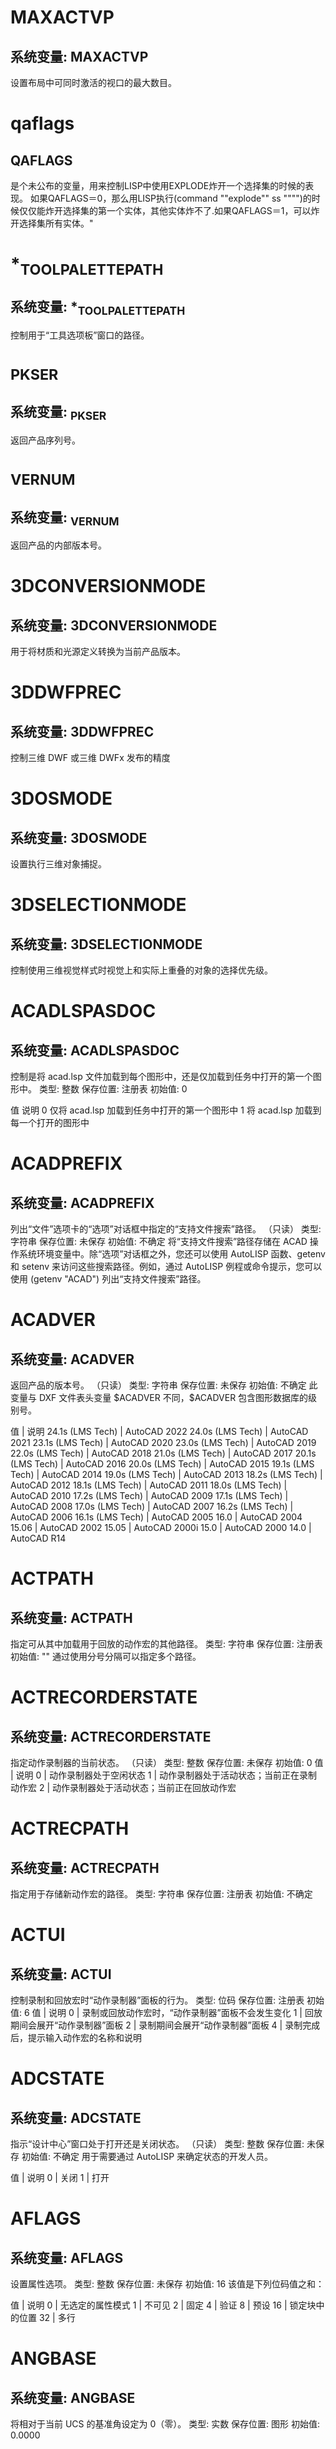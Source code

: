 * MAXACTVP
** 系统变量: MAXACTVP
设置布局中可同时激活的视口的最大数目。
* qaflags
** QAFLAGS
是个未公布的变量，用来控制LISP中使用EXPLODE炸开一个选择集的时候的表现。
如果QAFLAGS＝0，那么用LISP执行(command ""explode"" ss """")的时候仅仅能炸开选择集的第一个实体，其他实体炸不了.如果QAFLAGS＝1，可以炸开选择集所有实体。"
* *_TOOLPALETTEPATH
** 系统变量: *_TOOLPALETTEPATH
控制用于“工具选项板”窗口的路径。
* _PKSER
** 系统变量: _PKSER
返回产品序列号。
* _VERNUM
** 系统变量: _VERNUM
返回产品的内部版本号。
* 3DCONVERSIONMODE
** 系统变量: 3DCONVERSIONMODE
用于将材质和光源定义转换为当前产品版本。
* 3DDWFPREC
** 系统变量: 3DDWFPREC
控制三维 DWF 或三维 DWFx 发布的精度
* 3DOSMODE
** 系统变量: 3DOSMODE
设置执行三维对象捕捉。
* 3DSELECTIONMODE
** 系统变量: 3DSELECTIONMODE
控制使用三维视觉样式时视觉上和实际上重叠的对象的选择优先级。
* ACADLSPASDOC
** 系统变量: ACADLSPASDOC
控制是将 acad.lsp 文件加载到每个图形中，还是仅加载到任务中打开的第一个图形中。
类型:	整数
保存位置:	注册表
初始值:	0

值 说明
0 仅将 acad.lsp 加载到任务中打开的第一个图形中
1 将 acad.lsp 加载到每一个打开的图形中
* ACADPREFIX
** 系统变量: ACADPREFIX
列出“文件”选项卡的“选项”对话框中指定的“支持文件搜索”路径。
（只读）
类型:	字符串
保存位置:	未保存
初始值:	不确定
将“支持文件搜索”路径存储在 ACAD 操作系统环境变量中。除“选项”对话框之外，您还可以使用 AutoLISP 函数、getenv 和 setenv 来访问这些搜索路径。例如，通过 AutoLISP 例程或命令提示，您可以使用 (getenv "ACAD") 列出“支持文件搜索”路径。
* ACADVER
** 系统变量: ACADVER
返回产品的版本号。
（只读）
类型:	字符串
保存位置:	未保存
初始值:	不确定
此变量与 DXF 文件表头变量 $ACADVER 不同，$ACADVER 包含图形数据库的级别号。

值 | 说明
24.1s (LMS Tech) | AutoCAD 2022
24.0s (LMS Tech) | AutoCAD 2021
23.1s (LMS Tech) | AutoCAD 2020
23.0s (LMS Tech) | AutoCAD 2019
22.0s (LMS Tech) | AutoCAD 2018
21.0s (LMS Tech) | AutoCAD 2017
20.1s (LMS Tech) | AutoCAD 2016
20.0s (LMS Tech) | AutoCAD 2015
19.1s (LMS Tech) | AutoCAD 2014
19.0s (LMS Tech) | AutoCAD 2013
18.2s (LMS Tech) | AutoCAD 2012
18.1s (LMS Tech) | AutoCAD 2011
18.0s (LMS Tech) | AutoCAD 2010
17.2s (LMS Tech) | AutoCAD 2009
17.1s (LMS Tech) | AutoCAD 2008
17.0s (LMS Tech) | AutoCAD 2007
16.2s (LMS Tech) | AutoCAD 2006
16.1s (LMS Tech) | AutoCAD 2005
16.0 | AutoCAD 2004
15.06 | AutoCAD 2002
15.05 | AutoCAD 2000i
15.0 | AutoCAD 2000
14.0 | AutoCAD R14
* ACTPATH
** 系统变量: ACTPATH
指定可从其中加载用于回放的动作宏的其他路径。
类型:	字符串
保存位置:	注册表
初始值:	""
通过使用分号分隔可以指定多个路径。
* ACTRECORDERSTATE
** 系统变量: ACTRECORDERSTATE
指定动作录制器的当前状态。
（只读）
类型:	整数
保存位置:	未保存
初始值:	0
值 | 说明
0 | 动作录制器处于空闲状态
1 | 动作录制器处于活动状态；当前正在录制动作宏
2 | 动作录制器处于活动状态；当前正在回放动作宏

* ACTRECPATH
** 系统变量: ACTRECPATH
指定用于存储新动作宏的路径。
类型:	字符串
保存位置:	注册表
初始值:	不确定
* ACTUI
** 系统变量: ACTUI
控制录制和回放宏时“动作录制器”面板的行为。
类型:	位码
保存位置:	注册表
初始值:	6
值 | 说明
0 | 录制或回放动作宏时，“动作录制器”面板不会发生变化
1 | 回放期间会展开“动作录制器”面板
2 | 录制期间会展开“动作录制器”面板
4 | 录制完成后，提示输入动作宏的名称和说明
* ADCSTATE
** 系统变量: ADCSTATE
指示“设计中心”窗口处于打开还是关闭状态。
（只读）
类型:	整数
保存位置:	未保存
初始值:	不确定
用于需要通过 AutoLISP 来确定状态的开发人员。

值 | 说明
0 | 关闭
1 | 打开

* AFLAGS
** 系统变量: AFLAGS
设置属性选项。
类型:	整数
保存位置:	未保存
初始值:	16
该值是下列位码值之和：

值 | 说明
0 | 无选定的属性模式
1 | 不可见
2 | 固定
4 | 验证
8 | 预设
16 | 锁定块中的位置
32 | 多行
* ANGBASE
** 系统变量: ANGBASE
将相对于当前 UCS 的基准角设定为 0（零）。
类型:	实数
保存位置:	图形
初始值:	0.0000
* ANGDIR
** 系统变量: ANGDIR
设置正角度的方向。
类型:	整数
保存位置:	图形
初始值:	0
从相对于当前 UCS 方向的 0 角度测量角度值。

值 | 说明
0 | 逆时针
1 | 顺时针
* ANNOALLVISIBLE
** 系统变量: ANNOALLVISIBLE
隐藏或显示不支持当前注释比例的注释性对象
* ANNOAUTOSCALE
** 系统变量: ANNOAUTOSCALE
更改注释比例时，将更新注释性对象以支持注释比例。
* ANNOMONITOR
** 系统变量: ANNOMONITOR
打开或关闭注释监视器。当注释监视器打开时，所有非关联标注和引线上会显示黄色警告标记。
* ANNOTATIVEDWG
** 系统变量: ANNOTATIVEDWG
指定图形插入其他图形是否表现为注释性块。
* APBOX
** 系统变量: APBOX
打开或关闭自动捕捉靶框的显示。
* 变量APERTURE
** 系统变量: APERTURE
控制对象目标框的大小。
* APPAUTOLOAD
** 系统变量: APPAUTOLOAD
控制何时加载插件应用程序。
* APPLYGLOBALOPACITIES
** 系统变量: APPLYGLOBALOPACITIES
将透明度设置应用到所有选项板。
* APSTATE
** 系统变量: APSTATE
指示块编辑器中的“块编写选项板”窗口处于打开还是关闭状态。
* 变量AREA
** 系统变量: AREA
存储由 AREA 命令计算出的上一个面积。
* ARRAYASSOCIATIVITY
** 系统变量: ARRAYASSOCIATIVITY
设置要成为关联或非关联的新阵列的默认行为。
* ARRAYEDITSTATE
** 系统变量: ARRAYEDITSTATE
指示图形是否处于阵列编辑状态，该状态在编辑关联阵列的源对象时激活。
* ARRAYTYPE
** 系统变量: ARRAYTYPE
指定默认的阵列类型。
* ATTDIA
** 系统变量: ATTDIA
控制 INSERT 命令是否使用对话框来输入属性值。
* ATTIPE
** 系统变量: ATTIPE
控制修改多行属性时随在位编辑器一起显示的文字格式工具栏。
* ATTMODE
** 系统变量: ATTMODE
控制属性的显示。
* ATTMULTI
** 系统变量: ATTMULTI
控制是否可创建多行文字属性。
* ATTREQ
** 系统变量: ATTREQ
在插入块过程中控制 INSERT 是否使用默认属性设置。
* AUDITCTL
** 系统变量: AUDITCTL
控制 AUDIT 命令是否创建核查报告 (ADT) 文件。
* AUNITS
** 系统变量: AUNITS
设定角度单位。
* AUPREC
** 系统变量: AUPREC
设定角度单位和坐标的显示精度。
* AUTODWFPUBLISH
** 系统变量: AUTODWFPUBLISH
控制保存或关闭图形(DWG) 文件时是否自动创建 DWF（Web 图形格式）文件。
* AUTOMATICPUB
** 系统变量: AUTOMATICPUB
控制保存或关闭图形(DWG) 文件时是否自动创建电子文件 (DWF/PDF)。
* AUTOSNAP
** 系统变量: AUTOSNAP
控制自动捕捉标记、工具提示和磁吸的显示。
* BACKGROUNDPLOT
** 系统变量: BACKGROUNDPLOT
控制为打印和发布打开还是关闭后台打印。
* BACKZ
** 系统变量: BACKZ
以图形单位存储当前视口后向剪裁平面到目标平面的偏移值。
* BACTIONBARMODE
** 系统变量: BACTIONBARMODE
指示块编辑器中是否显示动作栏或传统动作对象。
* BACTIONCOLOR
** 系统变量: BACTIONCOLOR
设置块编辑器中动作的文字颜色。
* BCONSTATUSMODE
** 系统变量: BCONSTATUSMODE
打开或关闭约束显示状态，基于约束级别控制对象着色。
* BDEPENDENCYHIGHLIGHT
** 系统变量: BDEPENDENCYHIGHLIGHT
控制在块编辑器中选定参数、动作或夹点时是否亮显相应依赖对象。
* BGRIPOBJCOLOR
** 系统变量: BGRIPOBJCOLOR
设置块编辑器中夹点的颜色。
* BGRIPOBJSIZE
** 系统变量: BGRIPOBJSIZE
设置块编辑器中相对于屏幕显示的自定义夹点的显示尺寸。
* BINDTYPE
** 系统变量: BINDTYPE
控制对外部参照执行绑定操作或在位编辑操作后，如何将名称指定给该外部参照中的“命名对象”。
* BLOCKEDITLOCK
** 系统变量: BLOCKEDITLOCK
禁止打开块编辑器以及编辑动态块定义。
* BLOCKEDITOR
** 系统变量: BLOCKEDITOR
指示块编辑器是否处于打开状态。
* BLOCKMRULIST
** 系统变量: BLOCKMRULIST
控制在“块”选项板的“最近使用”选项卡中显示的最近使用块的数量。
* BLOCKNAVIGATE
** 系统变量: BLOCKNAVIGATE
控制在“块”选项板的“其他图形”选项卡中显示的文件和块。
* BLOCKREDEFINEMODE
** 系统变量: BLOCKREDEFINEMODE
控制在从“块”选项板插入名称与现有块定义相同的块时是否显示对话框。
* BLOCKSTATE
** 系统变量: BLOCKSTATE
报告“块”选项板处于打开状态还是关闭状态。
* BLOCKTESTWINDOW
** 系统变量: BLOCKTESTWINDOW
指示某个测试块窗口是否为当前窗口。
* BPARAMETERCOLOR
** 系统变量: BPARAMETERCOLOR
设置块编辑器中参数的颜色。
* BPARAMETERFONT
** 系统变量: BPARAMETERFONT
设置块编辑器中的参数和动作所用的字体。
* BPARAMETERSIZE
** 系统变量: BPARAMETERSIZE
设置块编辑器中相对于屏幕显示的参数文字和部件的显示尺寸。
* BPTEXTHORIZONTAL
** 系统变量: BPTEXTHORIZONTAL
强制使块编辑器中为动作参数和约束参数显示的文字以水平方式显示。
* BTMARKDISPLAY
** 系统变量: BTMARKDISPLAY
控制是否为动态块参照显示数值集标记。
* BVMODE
** 系统变量: BVMODE
控制当前可见性状态下可见的对象在块编辑器中的显示方式。
* CACHEMAXFILES
** 系统变量: CACHEMAXFILES
设置为产品保存的图形缓存文件的最大数量。
* CACHEMAXTOTALSIZE
** 系统变量: CACHEMAXTOTALSIZE
设置为产品保存的所有图形缓存文件的总大小的最大值。
* CALCINPUT
** 系统变量: CALCINPUT
控制是否计算文字中以及窗口和对话框的数字输入框中的数学表达式和全局常量。
* CAMERADISPLAY
** 系统变量: CAMERADISPLAY
打开或关闭相机对象的显示。
* CAMERAHEIGHT
** 系统变量: CAMERAHEIGHT
为新相机对象指定默认高度。
* CANNOSCALE
** 系统变量: CANNOSCALE
为当前空间设置当前注释比例的名称。
* CANNOSCALEVALUE
** 系统变量: CANNOSCALEVALUE
显示当前注释比例的值。
* CAPTURETHUMBNAILS
** 系统变量: CAPTURETHUMBNAILS
指定是否及何时为回放工具捕捉缩略图。
* CBARTRANSPARENCY
** 系统变量: CBARTRANSPARENCY
控制约束栏的透明度。
* CCONSTRAINTFORM
** 系统变量: CCONSTRAINTFORM
控制是将注释性约束还是将动态约束应用于对象。
* CDATE
** 系统变量: CDATE
以编码的小数格式存储当前的日期和时间。
* CECOLOR
** 系统变量: CECOLOR
在创建新对象时设置它们的颜色。
* CELTSCALE
** 系统变量: CELTSCALE
设置当前对象的线型比例缩放因子。
* CELTYPE
** 系统变量: CELTYPE
设置新对象的线型。
* CELWEIGHT
** 系统变量: CELWEIGHT
设置新对象的线宽。
* CENTERCROSSGAP
** 系统变量: CENTERCROSSGAP
确定中心标记与其中心线之前的间隙。
* CENTERCROSSSIZE
** 系统变量: CENTERCROSSSIZE
确定关联中心标记的尺寸。
* CENTEREXE
** 系统变量: CENTEREXE
控制中心线延伸的长度。
* CENTERLAYER
** 系统变量: CENTERLAYER
为新中心标记或中心线指定默认图层。
* CENTERLTSCALE
** 系统变量: CENTERLTSCALE
设置中心标记和中心线所使用的线型比例。
* CENTERLTYPE
** 系统变量: CENTERLTYPE
指定中心标记和中心线所使用的线型。
* CENTERLTYPEFILE
** 系统变量: CENTERLTYPEFILE
指定用于创建中心标记和中心线的已加载的线型库文件。
* CENTERMARKEXE
** 系统变量: CENTERMARKEXE
确定中心线是否会自动从新的中心标记延伸。
* CENTERMT
** 系统变量: CENTERMT
控制通过夹点拉伸多行水平居中的文字的方式。
* CETRANSPARENCY
** 系统变量: CETRANSPARENCY
设定新对象的透明度级别。
* CGEOCS
** 系统变量: CGEOCS
存储指定给图形文件的 GIS 坐标系的名称。
* CHAMFERA
** 系统变量: CHAMFERA
当 CHAMMODE 设定为 0 时设置第一个倒角距离。
* CHAMFERB
** 系统变量: CHAMFERB
当 CHAMMODE 设定为 0 时设置第二个倒角距离。
* CHAMFERC
** 系统变量: CHAMFERC
当 CHAMMODE 设定为 1 时设置倒角长度。
* CHAMFERD
** 系统变量: CHAMFERD
当 CHAMMODE 设定为 1 时设置倒角角度。
* CHAMMODE
** 系统变量: CHAMMODE
设置 CHAMFER 的输入方法。
* CIRCLERAD
** 系统变量: CIRCLERAD
设置默认的圆半径。
* CLAYER
** 系统变量: CLAYER
设置当前图层。
* CLAYOUT
** 系统变量: CLAYOUT
设置当前布局。
* CLEANSCREENSTATE
** 系统变量: CLEANSCREENSTATE
指示全屏显示状态是处于打开还是处于关闭状态。
* CLIPROMPTLINES
** 系统变量: CLIPROMPTLINES
当浮动命令窗口设置为仅显示提示行时，设置将显示的临时提示行的数量。
* CLIPROMPTUPDATE
** 系统变量: CLIPROMPTUPDATE
控制命令行是否显示在执行 AutoLISP 或脚本文件时生成的消息和提示。
* CLISTATE
** 系统变量: CLISTATE
指示命令行处于打开还是关闭状态。
* CMATERIAL
** 系统变量: CMATERIAL
设置新对象的材质。
* CMDACTIVE
** 系统变量: CMDACTIVE
指示处于激活状态的是普通命令、透明命令、脚本还是对话框。
* CMDDIA
** 系统变量: CMDDIA
控制执行 DIMEDIT 和 QLEADER 命令时在位文字编辑器的显示，以及基于 AutoCAD 的产品中的某些对话框的显示。
* CMDECHO
** 系统变量: CMDECHO
控制在 AutoLISP 命令函数运行时是否回显提示和输入。
* CMDINPUTHISTORYMAX
** 系统变量: CMDINPUTHISTORYMAX
设定存储在命令提示中的先前输入值的最大数量。
* CMDNAMES
** 系统变量: CMDNAMES
显示活动命令和透明命令的名称。
* CMFADECOLOR
** 系统变量: CMFADECOLOR
控制所有附着的协调模型上混合的黑色量。
* CMFADEOPACITY
** 系统变量: CMFADEOPACITY
通过透明度控制所有附着的协调模型的暗显程度。
* CMLEADERSTYLE
** 系统变量: CMLEADERSTYLE
设置当前多重引线样式的名称。
* CMLJUST
** 系统变量: CMLJUST
指定多行对正。
* CMLSCALE
** 系统变量: CMLSCALE
控制多行的全局宽度。
* CMLSTYLE
** 系统变量: CMLSTYLE
设置用于控制多行外观的多行样式。
* CMOSNAP
** 系统变量: CMOSNAP
决定是否为附着至图形的协调模型中的几何图形激活对象捕捉。
* COLORTHEME
** 系统变量: COLORTHEME
将功能区、选项板和若干其他界面元素的颜色主题设置为深色或浅色。
* COMMANDPREVIEW
** 系统变量: COMMANDPREVIEW
控制是否显示命令的可能结果的预览。
* COMPARECOLOR1
** 系统变量: COMPARECOLOR1
设置比较图形文件中仅在第一个图形中存在的对象的颜色。
* COMPARECOLOR2
** 系统变量: COMPARECOLOR2
设置比较结果图形文件中仅在第二个图形中存在的对象的颜色。
* COMPARECOLORCOMMON
** 系统变量: COMPARECOLORCOMMON
设置进行比较的两个图形中相同对象的颜色。
* COMPAREFRONT
** 系统变量: COMPAREFRONT
控制比较图形中重叠对象的默认显示次序。
* COMPAREHATCH
** 系统变量: COMPAREHATCH
控制是否在图形比较中包含图案填充对象。
* COMPAREPROPS
** 系统变量: COMPAREPROPS
控制是否将对象特性中的更改标识为两个图形版本之间的更改。
* COMPARERCMARGIN
** 系统变量: COMPARERCMARGIN
指定比较图形中更改集边界与矩形/多边形修订云线之间的偏移距离。
* COMPARERCSHAPE
** 系统变量: COMPARERCSHAPE
控制比较图形中单个差异是否合并为单个较大更改集或一系列较小更改集。
* COMPARESHOW1
** 系统变量: COMPARESHOW1
显示仅在第一个图形中存在的对象。
* COMPARESHOW2
** 系统变量: COMPARESHOW2
显示仅在第二个图形中存在的对象。
* COMPARESHOWCOMMON
** 系统变量: COMPARESHOWCOMMON
显示进行比较的两个图形中相同的对象。
* COMPARESHOWRC
** 系统变量: COMPARESHOWRC
控制比较图形中差异（更改集）周围修订云线的显示。
* COMPARETEXT
** 系统变量: COMPARETEXT
控制是否在图形比较中包含文字对象。
* COMPARETOLERANCE
** 系统变量: COMPARETOLERANCE
指定比较两个图形文件/对象时所使用的公差 - 如果它们低于或等于指定的小数点值，则认为它们是相同的。
* COMPASS
** 系统变量: COMPASS
控制三维指南针在当前视口中打开还是关闭。
* COMPLEXLTPREVIEW
** 系统变量: COMPLEXLTPREVIEW
控制是否在交互式操作期间显示复杂线型的预览。
* CONSTRAINTBARDISPLAY
** 系统变量: CONSTRAINTBARDISPLAY
为随后应用的几何约束控制约束栏的显示并为选定的对象控制隐藏约束的显示。
* CONSTRAINTBARMODE
** 系统变量: CONSTRAINTBARMODE
控制约束栏上几何约束的显示。
* CONSTRAINTINFER
** 系统变量: CONSTRAINTINFER
控制在绘制和编辑几何图形时是否推断几何约束。
* CONSTRAINTNAMEFORMAT
** 系统变量: CONSTRAINTNAMEFORMAT
控制标注约束的文字格式。
* CONSTRAINTSOLVEMODE
** 系统变量: CONSTRAINTSOLVEMODE
控制应用或编辑约束时的约束行为。
* COORDS
** 系统变量: COORDS
控制状态栏上的光标位置是连续进行更新还是仅在特定时间更新。它也控制坐标的显示格式。
* COPYMODE
** 系统变量: COPYMODE
控制是否自动重复 COPY 命令。
* CPLOTSTYLE
** 系统变量: CPLOTSTYLE
控制新对象的当前打印样式。
* CPROFILE
** 系统变量: CPROFILE
显示当前配置的名称。
* CROSSINGAREACOLOR
** 系统变量: CROSSINGAREACOLOR
控制窗交选择时选择区域的颜色。
* CTAB
** 系统变量: CTAB
确定绘图区域显示“模型”选项卡还是指定的布局选项卡。
* CTABLESTYLE
** 系统变量: CTABLESTYLE
设置当前表格样式的名称。
* CULLINGOBJ
** 系统变量: CULLINGOBJ
控制是否可以亮显或选择从视图中隐藏的三维子对象。
* CULLINGOBJSELECTION
** 系统变量: CULLINGOBJSELECTION
控制是否可以亮显或选择从视图中隐藏的三维对象。
* CURSORBADGE
** 系统变量: CURSORBADGE
确定某些光标标记是否显示在绘图区域中。
* CURSORSIZE
** 系统变量: CURSORSIZE
按屏幕大小的百分比确定十字光标的大小。
* CURSORTYPE
** 系统变量: CURSORTYPE
确定定点设备显示的光标。
* CVIEWDETAILSTYLE
** 系统变量: CVIEWDETAILSTYLE
设置当前局部视图样式的名称。当前局部视图样式控制所创建的所有新模型文档局部视图、详图边界和引线的外观。
* CVIEWSECTIONSTYLE
** 系统变量: CVIEWSECTIONSTYLE
设置当前截面视图样式的名称。当前截面视图样式控制所创建的所有新模型文档截面视图和剖切线的外观。
* CVPORT
** 系统变量: CVPORT
显示当前视口的标识码。
* DATALINKNOTIFY
** 系统变量: DATALINKNOTIFY
控制关于已更新数据链接或缺少数据链接的通知。
* DATE
** 系统变量: DATE
以约简儒略日期格式存储当前的日期和时间。
* DBCSTATE
** 系统变量: DBCSTATE
指示数据库连接管理器处于打开还是关闭状态。
* DBLCLKEDIT
** 系统变量: DBLCLKEDIT
控制绘图区域中的双击编辑操作。
* DBMOD
** 系统变量: DBMOD
指示图形的修改状态。
* DCTCUST
** 系统变量: DCTCUST
显示当前的自定义拼写词典的路径和文件名。
* DCTMAIN
** 系统变量: DCTMAIN
显示当前主拼写词典的三字母关键字。
* DEFAULTGIZMO
** 系统变量: DEFAULTGIZMO
选择子对象过程中将三维移动小控件、三维旋转小控件或三维缩放小控件设定为默认小控件。
* DEFAULTLIGHTING
** 系统变量: DEFAULTLIGHTING
打开或关闭代替其他光源的默认光源。
* DEFAULTLIGHTINGTYPE
** 系统变量: DEFAULTLIGHTINGTYPE
指定默认光源的类型（原有类型或新的类型）。
* DEFLPLSTYLE
** 系统变量: DEFLPLSTYLE
指定在打开 AutoCAD 2000 之前的版本中创建的图形时，图形中所有图层的默认打印样式；或指定在不使用图形模板从头创建新图形时，图层 0 的默认打印样式。
* DEFPLSTYLE
** 系统变量: DEFPLSTYLE
指定在打开 AutoCAD 2000 之前的版本中创建的图形或不使用图形模板从头创建新图形时，图形中新对象的默认打印样式。
* DELOBJ
** 系统变量: DELOBJ
控制保留还是删除用于创建其他对象的几何图形。
* DEMANDLOAD
** 系统变量: DEMANDLOAD
指定是否以及何时按需加载某些应用程序。
* DGNFRAME
** 系统变量: DGNFRAME
确定 DGN 参考底图边框在当前图形中是否可见或是否打印。
* DGNIMPORTMAX
** 系统变量: DGNIMPORTMAX
设置输入 DGN 文件时转换的元素的最大数目。
* DGNIMPORTMODE
** 系统变量: DGNIMPORTMODE
控制 DGNIMPORT 命令的默认行为。
* DGNMAPPINGPATH
** 系统变量: DGNMAPPINGPATH
指定用于存储 DGN 映射设置的 dgnsetups.ini 文件的位置。
* DGNOSNAP
** 系统变量: DGNOSNAP
决定是否为附着在图形中的 DGN 参考底图中的几何图形激活对象捕捉。
* DIASTAT
** 系统变量: DIASTAT
存储最近使用的对话框的退出方式。
* DIGITIZER
** 系统变量: DIGITIZER
标识连接到系统的数字化仪。
* DIMADEC
** 系统变量: DIMADEC
控制角度标注中显示的精度小数位数。
* DIMALT
** 系统变量: DIMALT
控制标注中换算单位的显示。
* DIMALTD
** 系统变量: DIMALTD
控制换算单位中的小数位数。
* DIMALTF
** 系统变量: DIMALTF
控制换算单位的乘数。
* DIMALTRND
** 系统变量: DIMALTRND
舍入换算标注单位。
* DIMALTTD
** 系统变量: DIMALTTD
设置换算标注单位中的公差值的小数位数。
* DIMALTTZ
** 系统变量: DIMALTTZ
控制对公差值的消零处理。
* DIMALTU
** 系统变量: DIMALTU
为所有标注子样式（角度标注除外）的换算单位设定单位格式。
* DIMALTZ
** 系统变量: DIMALTZ
控制对换算单位标注值的消零处理。
* DIMANNO
** 系统变量: DIMANNO
指示当前标注样式是否为注释性样式。
* DIMAPOST
** 系统变量: DIMAPOST
指定用于所有标注类型（角度标注除外）的换算标注测量值的文字前缀或后缀（或两者都指定）。
* DIMARCSYM
** 系统变量: DIMARCSYM
控制弧长标注中圆弧符号的显示。
* DIMASSOC
** 系统变量: DIMASSOC
控制标注对象的关联性以及是否分解标注。
* DIMASZ
** 系统变量: DIMASZ
控制尺寸线和引线箭头的大小。并控制基线的大小。
* DIMATFIT
** 系统变量: DIMATFIT
尺寸界线内的空间不足以同时放下标注文字和箭头时，此系统变量将确定这两者的排列方式。
* DIMAUNIT
** 系统变量: DIMAUNIT
为角度标注设定单位格式。
* DIMAZIN
** 系统变量: DIMAZIN
针对角度标注进行消零处理。
* DIMBLK
** 系统变量: DIMBLK
设置尺寸线末端显示的箭头块。
* DIMBLK1
** 系统变量: DIMBLK1
为尺寸线的第一个端点设置箭头（当 DIMSAH 处于打开状态时）。
* DIMBLK2
** 系统变量: DIMBLK2
为尺寸线的第二个端点设置箭头（当 DIMSAH 处于打开状态时）。
* DIMCEN
** 系统变量: DIMCEN
通过 DIMCENTER、DIMDIAMETER 和 DIMRADIUS 命令控制圆或圆弧圆心标记以及中心线的绘制。
* DIMCLRD
** 系统变量: DIMCLRD
为尺寸线、箭头和标注引线指定颜色。
* DIMCLRE
** 系统变量: DIMCLRE
为尺寸界线、圆心标记和中心线指定颜色。
* DIMCLRT
** 系统变量: DIMCLRT
为标注文字指定颜色。
* DIMCONSTRAINTICON
** 系统变量: DIMCONSTRAINTICON
控制标注约束的锁定图标的显示。
* DIMCONTINUEMODE
** 系统变量: DIMCONTINUEMODE
确定连续标注或基线标注的标注样式和图层是否继承自正在连续使用的标注。
* DIMDEC
** 系统变量: DIMDEC
设置标注主单位中显示的小数位数。
* DIMDLE
** 系统变量: DIMDLE
当使用小斜线代替箭头进行标注时，设置尺寸线超出尺寸界线的距离。
* DIMDLI
** 系统变量: DIMDLI
控制基线标注中尺寸线的间距。
* DIMDSEP
** 系统变量: DIMDSEP
指定创建单位格式为小数的标注时要使用的单字符小数分隔符。
* DIMEXE
** 系统变量: DIMEXE
指定尺寸界线超出尺寸线的距离。
* DIMEXO
** 系统变量: DIMEXO
指定尺寸界线偏离原点的距离。
* DIMFRAC
** 系统变量: DIMFRAC
设置分数格式（当 DIMLUNIT 设定为 4 [建筑] 或 5 [分数] 时）。
* DIMFXL
** 系统变量: DIMFXL
设置起始于尺寸线，直至标注原点的尺寸界线总长度。
* DIMFXLON
** 系统变量: DIMFXLON
控制是否将尺寸界线设定为固定长度。
* DIMGAP
** 系统变量: DIMGAP
设置当打断尺寸线以符合标注文字时，标注文字周围的距离。
* DIMJOGANG
** 系统变量: DIMJOGANG
决定折弯半径标注中，尺寸线的横向线段的角度。
* DIMJUST
** 系统变量: DIMJUST
控制标注文字的水平位置。
* DIMLAYER
** 系统变量: DIMLAYER
为新的标注指定默认图层。
* DIMLDRBLK
** 系统变量: DIMLDRBLK
指定引线箭头的类型。
* DIMLFAC
** 系统变量: DIMLFAC
为线性标注测量值设置比例因子。
* DIMLIM
** 系统变量: DIMLIM
生成标注界限作为默认文字。
* DIMLTEX1
** 系统变量: DIMLTEX1
设置第一条尺寸界线的线型。
* DIMLTEX2
** 系统变量: DIMLTEX2
设置第二条尺寸界线的线型。
* DIMLTYPE
** 系统变量: DIMLTYPE
设置尺寸线的线型。
* DIMLUNIT
** 系统变量: DIMLUNIT
为所有标注类型（角度标注除外）设置单位。
* DIMLWD
** 系统变量: DIMLWD
为尺寸线指定线宽。
* DIMLWE
** 系统变量: DIMLWE
为尺寸界线指定线宽。
* DIMPICKBOX
** 系统变量: DIMPICKBOX
在 DIM 命令中设置对象选择目标高度（以像素为单位）。
* DIMPOST
** 系统变量: DIMPOST
为标注测量值指定文字前缀或后缀（或两者）。
* DIMRND
** 系统变量: DIMRND
将所有标注距离舍入为指定值。
* DIMSAH
** 系统变量: DIMSAH
控制尺寸线箭头块的显示。
* DIMSCALE
** 系统变量: DIMSCALE
设置应用于标注变量（用于指定尺寸、距离或偏移量）的全局比例因子。
* DIMSD1
** 系统变量: DIMSD1
控制是否隐去第一条尺寸线和箭头。
* DIMSD2
** 系统变量: DIMSD2
控制是否隐去第二条尺寸线和箭头。
* DIMSE1
** 系统变量: DIMSE1
控制是否隐去第一条尺寸界线。
* DIMSE2
** 系统变量: DIMSE2
控制是否隐去第二条尺寸界线。
* DIMSOXD
** 系统变量: DIMSOXD
如果尺寸界线内没有足够的空间，则隐去箭头。
* DIMSTYLE
** 系统变量: DIMSTYLE
显示图形中的标注使用的单位类型（英制/标准或 iso-25/公制）。
* DIMTAD
** 系统变量: DIMTAD
控制文字相对于尺寸线的垂直位置。
* DIMTDEC
** 系统变量: DIMTDEC
设置标注主单位的公差值中显示的小数位数。
* DIMTFAC
** 系统变量: DIMTFAC
与通过 DIMTXT 系统变量设置一样，指定分数和公差值的文字高度相对于标注文字高度的比例因子。
* DIMTFILL
** 系统变量: DIMTFILL
控制标注文字的背景。
* DIMTFILLCLR
** 系统变量: DIMTFILLCLR
为标注中的文字背景设置颜色。
* DIMTIH
** 系统变量: DIMTIH
控制所有标注类型（坐标标注除外）的标注文字在尺寸界线内的位置。
* DIMTIX
** 系统变量: DIMTIX
在尺寸界线之间绘制文字。
* DIMTM
** 系统变量: DIMTM
为标注文字设置最小（即最低）公差限制（当 DIMTOL 或 DIMLIM 设定为开时）。
* DIMTMOVE
** 系统变量: DIMTMOVE
设置标注文字的移动规则。
* DIMTOFL
** 系统变量: DIMTOFL
控制是否在尺寸界线之间绘制尺寸线（即使标注文字被放置在尺寸界线之外）。
* DIMTOH
** 系统变量: DIMTOH
控制标注文字在尺寸界线外的位置。
* DIMTOL
** 系统变量: DIMTOL
将公差附在标注文字中。
* DIMTOLJ
** 系统变量: DIMTOLJ
设置公差值相对于表面标注文字的垂直对正方式。
* DIMTP
** 系统变量: DIMTP
为标注文字设置最大（即最高）公差限制（当 DIMTOL 或 DIMLIM 设定为开时）。
* DIMTSZ
** 系统变量: DIMTSZ
指定线性标注、半径标注以及直径标注中绘制的代替箭头的小斜线的尺寸。
* DIMTVP
** 系统变量: DIMTVP
控制标注文字在尺寸线上方或下方的垂直位置。
* DIMTXSTY
** 系统变量: DIMTXSTY
指定标注的文字样式。
* DIMTXT
** 系统变量: DIMTXT
指定标注文字的高度（除非当前文字样式具有固定的高度）。
* DIMTXTDIRECTION
** 系统变量: DIMTXTDIRECTION
指定标注文字的阅读方向。
* DIMTXTRULER
** 系统变量: DIMTXTRULER
在编辑标注文字时，控制标尺的显示。
* DIMTZIN
** 系统变量: DIMTZIN
控制对公差值的消零处理。
* DIMUPT
** 系统变量: DIMUPT
控制用户定位文字的选项。
* DIMZIN
** 系统变量: DIMZIN
控制针对主单位值的消零处理。
* DISPSILH
** 系统变量: DISPSILH
控制三维实体对象和曲面对象轮廓边在线框或二维线框视觉样式中的显示。
* DISTANCE
** 系统变量: DISTANCE
存储 DIST 命令计算出的距离。
* DIVMESHBOXHEIGHT
** 系统变量: DIVMESHBOXHEIGHT
为网格长方体沿 Z 轴的高度设置细分数目。
* DIVMESHBOXLENGTH
** 系统变量: DIVMESHBOXLENGTH
为网格长方体沿 X 轴的长度设置细分数目。
* DIVMESHBOXWIDTH
** 系统变量: DIVMESHBOXWIDTH
为网格长方体沿 Y 轴的宽度设置细分数目。
* DIVMESHCONEAXIS
** 系统变量: DIVMESHCONEAXIS
设置绕网格圆锥体底面周长的细分数目。
* DIVMESHCONEBASE
** 系统变量: DIVMESHCONEBASE
设置网格圆锥体底面周长与圆心之间的细分数目。
* DIVMESHCONEHEIGHT
** 系统变量: DIVMESHCONEHEIGHT
设置网格圆锥体底面与顶点之间的细分数目。
* DIVMESHCYLAXIS
** 系统变量: DIVMESHCYLAXIS
设置绕网格圆柱体底面周长的细分数目。
* DIVMESHCYLBASE
** 系统变量: DIVMESHCYLBASE
设置从网格圆柱体底面圆心到其周长的半径细分数目。
* DIVMESHCYLHEIGHT
** 系统变量: DIVMESHCYLHEIGHT
设置网格圆柱体的底面与顶面之间的细分数目。
* DIVMESHPYRBASE
** 系统变量: DIVMESHPYRBASE
设置网格棱锥体底面圆心与其周长之间的半径细分数目。
* DIVMESHPYRHEIGHT
** 系统变量: DIVMESHPYRHEIGHT
设置网格棱锥体的底面与顶面之间的细分数目。
* DIVMESHSPHEREAXIS
** 系统变量: DIVMESHSPHEREAXIS
设置绕网格球体轴端点的半径细分数目。
* DIVMESHSPHEREHEIGHT
** 系统变量: DIVMESHSPHEREHEIGHT
设置网格球体两个轴端点之间的细分数目。
* DIVMESHTORUSPATH
** 系统变量: DIVMESHTORUSPATH
设置由网格圆环体轮廓扫掠的路径的细分数目。
* DIVMESHTORUSSECTION
** 系统变量: DIVMESHTORUSSECTION
设置扫掠网格圆环体路径的轮廓中的细分数目。
* DIVMESHWEDGEBASE
** 系统变量: DIVMESHWEDGEBASE
设置网格楔体的周长中点与三角形标注之间的细分数目。
* DIVMESHWEDGEHEIGHT
** 系统变量: DIVMESHWEDGEHEIGHT
为网格楔体沿 Z 轴的高度设置细分数目。
* DIVMESHWEDGELENGTH
** 系统变量: DIVMESHWEDGELENGTH
设置网格楔体沿 X 轴的长度细分数目。
* DIVMESHWEDGESLOPE
** 系统变量: DIVMESHWEDGESLOPE
设置从楔体顶点到底面的边之间斜度的细分数目。
* DIVMESHWEDGEWIDTH
** 系统变量: DIVMESHWEDGEWIDTH
设置网格楔体沿 Y 轴的宽度细分数目。
* DONUTID
** 系统变量: DONUTID
设置圆环的默认内径。
* DONUTOD
** 系统变量: DONUTOD
设置圆环的默认外径。
* DRAGMODE
** 系统变量: DRAGMODE
控制进行拖动的对象的显示方式。
* DRAGP1
** 系统变量: DRAGP1
当使用硬件加速时，控制在系统从鼠标检查新输入样例之前，当用户拖动二维视口中的对象时，系统将绘制多少矢量。
* DRAGP2
** 系统变量: DRAGP2
当使用软件加速时，控制在系统从鼠标检查新输入样例之前，当用户拖动二维视口中的对象时，系统将绘制多少矢量。
* DRAGVS
** 系统变量: DRAGVS
设置在创建三维实体、网格图元以及拉伸实体、曲面和网格时显示的视觉样式。
* DRAWORDERCTL
** 系统变量: DRAWORDERCTL
控制创建或编辑重叠对象时这些对象的默认显示行为。
* DRSTATE
** 系统变量: DRSTATE
指示“图形修复管理器”窗口处于打开还是关闭状态。
* DTEXTED
** 系统变量: DTEXTED
指定编辑单行文字时显示的用户界面。
* DWFFRAME
** 系统变量: DWFFRAME
决定 DWF 或 DWFx 参考底图边框在当前图形中是否可见或是否打印。
* DWFOSNAP
** 系统变量: DWFOSNAP
决定是否为附加到图形的 DWF 或 DWFx 参考底图中的几何图形激活对象捕捉。
* DWGCHECK
** 系统变量: DWGCHECK
打开图形时检查图形中是否存在潜在问题。
* DWGCODEPAGE
** 系统变量: DWGCODEPAGE
与 SYSCODEPAGE 系统变量存储相同的值（由于兼容性原因）。
* DWGNAME
** 系统变量: DWGNAME
存储当前图形的名称。
* DWGPREFIX
** 系统变量: DWGPREFIX
存储当前图形的驱动器和文件夹路径。
* DWGTITLED
** 系统变量: DWGTITLED
指示当前图形是否已命名。
* DXEVAL
** 系统变量: DXEVAL
控制数据提取处理表何时与数据源相比较，如果数据不是当前数据，则显示更新通知。
* DYNCONSTRAINTMODE
** 系统变量: DYNCONSTRAINTMODE
选定受约束的对象时显示隐藏的标注约束。
* DYNDIGRIP
** 系统变量: DYNDIGRIP
控制在夹点拉伸编辑期间显示哪些动态标注。
* DYNDIVIS
** 系统变量: DYNDIVIS
控制在夹点拉伸编辑期间显示的动态标注数量。
* DYNINFOTIPS
** 系统变量: DYNINFOTIPS
控制在使用夹点进行编辑时是否显示使用 Shift 键和 Ctrl 键的提示。
* DYNMODE
** 系统变量: DYNMODE
打开或关闭动态输入功能。
* DYNPICOORDS
** 系统变量: DYNPICOORDS
控制指针输入是使用相对坐标格式，还是使用绝对坐标格式。
* DYNPIFORMAT
** 系统变量: DYNPIFORMAT
控制指针输入是使用极轴坐标格式，还是使用笛卡尔坐标格式。
* DYNPIVIS
** 系统变量: DYNPIVIS
控制何时显示指针输入。
* DYNPROMPT
** 系统变量: DYNPROMPT
控制“动态输入”工具提示中提示的显示。
* DYNTOOLTIPS
** 系统变量: DYNTOOLTIPS
控制受工具提示外观设置影响的工具提示。
* EDGEMODE
** 系统变量: EDGEMODE
控制 TRIM 和 EXTEND 命令确定边界的边和剪切边的方式。
* ELEVATION
** 系统变量: ELEVATION
存储新对象相对于当前 UCS 的当前标高。
* ENTERPRISEMENU
** 系统变量: ENTERPRISEMENU
存储企业自定义文件名（如果已定义），其中包括文件名的路径。
* ERHIGHLIGHT
** 系统变量: ERHIGHLIGHT
控制在“外部参照”选项板或图形窗口中选择参照的对应内容时，是亮显参照名还是参照对象。
* ERRNO
** 系统变量: ERRNO
AutoLISP 函数调用导致 AutoCAD 检测到错误时，显示相应的错误代码的编号。
* ERSTATE
** 系统变量: ERSTATE
指示“外部参照”选项板处于打开还是关闭状态。
* EXPERT
** 系统变量: EXPERT
控制是否显示某些特定提示。
* EXPLMODE
** 系统变量: EXPLMODE
控制 EXPLODE 命令是否支持按非统一比例缩放(NUS) 的块。
* EXPORTMODELSPACE
** 系统变量: EXPORTMODELSPACE
指定要将图形中的哪些内容从模型空间中输出为 DWF、DWFx 或 PDF 文件
* EXPORTPAGESETUP
** 系统变量: EXPORTPAGESETUP
指定是否按照当前页面设置输出为 DWF、DWFx 或 PDF 文件。
* EXPORTPAPERSPACE
** 系统变量: EXPORTPAPERSPACE
指定要将图形中的哪些内容从图纸空间中输出为 DWF、DWFx 或 PDF 文件。
* EXPVALUE
** 系统变量: EXPVALUE
指定渲染期间要应用的曝光值。
* EXPWHITEBALANCE
** 系统变量: EXPWHITEBALANCE
指定渲染期间要应用的开尔文颜色温度（白平衡）。
* EXTMAX
** 系统变量: EXTMAX
存储图形范围右上角点的值。
* EXTMIN
** 系统变量: EXTMIN
存储图形范围左下角点的值。
* EXTNAMES
** 系统变量: EXTNAMES
控制圖塊、標註型式、圖層以及其他具名物件的名稱所接受的字元。
* FACETERDEVNORMAL
** 系统变量: FACETERDEVNORMAL
设置曲面法线与相邻网格面之间的最大角度。
* FACETERDEVSURFACE
** 系统变量: FACETERDEVSURFACE
设置经转换的网格对象与实体或曲面的原始形状的相近程度。
* FACETERGRIDRATIO
** 系统变量: FACETERGRIDRATIO
为转换为网格的实体和曲面而创建的网格细分设置最大宽高比。
* FACETERMAXEDGELENGTH
** 系统变量: FACETERMAXEDGELENGTH
为通过从实体和曲面转换创建的网格对象设置边的最大长度。
* FACETERMAXGRID
** 系统变量: FACETERMAXGRID
设置内部参数，它会在使用 MESHSMOOTH 命令将对象转换为网格对象时，影响 U 和 V 栅格线的最大数量。
* FACETERMESHTYPE
** 系统变量: FACETERMESHTYPE
设置要创建的网格类型。
* FACETERMINUGRID
** 系统变量: FACETERMINUGRID
设置内部参数，它会在使用 MESHSMOOTH 命令将对象转换为网格对象时，影响 U 栅格线的最小数量。
* FACETERMINVGRID
** 系统变量: FACETERMINVGRID
设置内部参数，它会在使用 MESHSMOOTH 命令将对象转换为网格对象时，影响 V 栅格线的最小数量。
* FACETERPRIMITIVEMODE
** 系统变量: FACETERPRIMITIVEMODE
指定转换为网格的对象的平滑度设置是来自“网格镶嵌选项”对话框还是来自“网格图元选项”对话框。
* FACETERSMOOTHLEV
** 系统变量: FACETERSMOOTHLEV
设置转换为网格的对象的默认平滑度。
* FACETRATIO
** 系统变量: FACETRATIO
控制圆柱和圆锥实体镶嵌面的宽高比。
* FACETRES
** 系统变量: FACETRES
调整着色和渲染对象、渲染阴影以及删除了隐藏线的对象的平滑度。
* FIELDDISPLAY
** 系统变量: FIELDDISPLAY
控制字段显示时是否带有灰色背景。
* FIELDEVAL
** 系统变量: FIELDEVAL
控制字段的更新方式。
* FILEDIA
** 系统变量: FILEDIA
不显示文件导航对话框。
* FILETABPREVIEW
** 系统变量: FILETABPREVIEW
控制将光标悬停在图形文件选项卡上方时的预览类型。
* FILETABSTATE
** 系统变量: FILETABSTATE
指示位于绘图区域顶部的文件选项卡的显示状态。
* FILETABTHUMBHOVER
** 系统变量: FILETABTHUMBHOVER
指定当您将光标悬停在文件选项卡缩略图上时，是否在图形窗口中加载相应的模型或布局。
* FILLETPOLYARC
** 系统变量: FILLETPOLYARC
确定多段线（包括当前圆弧或旧圆弧）的圆角行为。
* FILLETRAD
** 系统变量: FILLETRAD
存储二维对象的当前圆角半径。
* FILLETRAD3D
** 系统变量: FILLETRAD3D
存储三维对象的当前圆角半径。
* FILLMODE
** 系统变量: FILLMODE
指定是否填充图案填充、二维实体以及宽多段线。
* FONTALT
** 系统变量: FONTALT
指定找不到指定的字体文件时要使用的替换字体。
* FONTMAP
** 系统变量: FONTMAP
指定要用于替换字体的字体映射文件。
* FRAME
** 系统变量: FRAME
控制所有图像、贴图图像、参考底图、剪裁外部参照和区域覆盖对象的边框的显示。
* FRAMESELECTION
** 系统变量: FRAMESELECTION
控制是否可以选择图像、参考底图、剪裁外部参照或区域覆盖的隐藏边框。
* FRONTZ
** 系统变量: FRONTZ
以图形单位存储当前视口前向剪裁平面到目标平面的偏移。
* FULLOPEN
** 系统变量: FULLOPEN
指示当前图形是否局部打开。
* FULLPLOTPATH
** 系统变量: FULLPLOTPATH
控制是否将图形文件的完整路径发送到后台打印。
* GALLERYVIEW
** 系统变量: GALLERYVIEW
控制功能区下拉库中的预览类型。
* GEOLATLONGFORMAT
** 系统变量: GEOLATLONGFORMAT
控制“地理位置”对话框和状态栏中纬度值和经度值的格式。
* GEOLOCATEMODE
** 系统变量: GEOLOCATEMODE
指示位置追踪是处于打开状态还是关闭状态。
* GEOMAPMODE
** 系统变量: GEOMAPMODE
控制用于当前视口中的联机地图的样式。
* GEOMARKERVISIBILITY
** 系统变量: GEOMARKERVISIBILITY
控制地理标记的可见性。
* GEOMARKPOSITIONSIZE
** 系统变量: GEOMARKPOSITIONSIZE
指定在创建位置标记时，用于点对象和多行文字对象的比例因子。
* GFANG
** 系统变量: GFANG
指定渐变填充的角度。
* GFCLR1
** 系统变量: GFCLR1
指定单色渐变填充的颜色或双色渐变填充的第一种颜色。
* GFCLR2
** 系统变量: GFCLR2
指定双色渐变填充的第二种颜色。
* GFCLRLUM
** 系统变量: GFCLRLUM
控制单色渐变填充中的明级别或暗级别。
* GFCLRSTATE
** 系统变量: GFCLRSTATE
指定渐变填充是使用单色还是双色。
* GFNAME
** 系统变量: GFNAME
指定渐变填充的图案。
* GFSHIFT
** 系统变量: GFSHIFT
指定渐变填充中的图案是居中还是向上和向左移动。
* GLOBALOPACITY
** 系统变量: GLOBALOPACITY
控制所有选项板的透明度级别。
* GRIDDISPLAY
** 系统变量: GRIDDISPLAY
控制栅格的显示行为和显示界限。
* GRIDMAJOR
** 系统变量: GRIDMAJOR
控制主栅格线与次栅格线相比较的频率。
* GRIDMODE
** 系统变量: GRIDMODE
指定栅格处于打开状态还是关闭状态。
* GRIDSTYLE
** 系统变量: GRIDSTYLE
控制是将栅格显示为点还是线。
* GRIDUNIT
** 系统变量: GRIDUNIT
指定当前视口的栅格间距（X 和 Y 方向）。
* GRIPBLOCK
** 系统变量: GRIPBLOCK
控制块中夹点的显示。
* GRIPCOLOR
** 系统变量: GRIPCOLOR
控制未选定夹点的颜色。
* GRIPCONTOUR
** 系统变量: GRIPCONTOUR
控制夹点轮廓的颜色。
* GRIPDYNCOLOR
** 系统变量: GRIPDYNCOLOR
控制动态块的自定义夹点的颜色。
* GRIPHOT
** 系统变量: GRIPHOT
控制选定夹点的颜色。
* GRIPHOVER
** 系统变量: GRIPHOVER
控制光标暂停在未选定夹点上时该夹点的填充颜色。
* GRIPMULTIFUNCTIONAL
** 系统变量: GRIPMULTIFUNCTIONAL
指定多功能夹点选项的访问方法。
* GRIPOBJLIMIT
** 系统变量: GRIPOBJLIMIT
选择集包括的对象多于指定数量时，不显示夹点。
* GRIPS
** 系统变量: GRIPS
控制夹点在选定对象上的显示。
* GRIPSIZE
** 系统变量: GRIPSIZE
设置夹点框的尺寸（以设备独立像素为单位）。
* GRIPSUBOBJMODE
** 系统变量: GRIPSUBOBJMODE
控制在选定子对象时是否自动使夹点成为活动夹点。
* GRIPTIPS
** 系统变量: GRIPTIPS
控制当光标悬停在支持夹点提示的动态块和自定义对象的夹点上时，夹点提示的显示。
* GROUPDISPLAYMODE
** 系统变量: GROUPDISPLAYMODE
控制在组选择打开并且选定组中的对象时如何显示夹点。
* GTAUTO
** 系统变量: GTAUTO
控制在具有三维视觉样式的视口中启动命令之前选择对象时，是否自动显示三维小控件。
* GTDEFAULT
** 系统变量: GTDEFAULT
控制在具有三维视觉样式的视口中启动 MOVE、ROTATE 或 SCALE 命令时，是自动启动三维移动操作、三维旋转操作还是三维缩放操作。
* GTLOCATION
** 系统变量: GTLOCATION
控制在具有三维视觉样式的视口中启动命令之前选择对象时，三维移动小控件、三维旋转小控件或三维缩放小控件的初始位置。
* HALOGAP
** 系统变量: HALOGAP
指定一个对象被另一个对象遮挡时显示的间隙。
* HANDLES
** 系统变量: HANDLES
报告应用程序是否可以访问对象句柄。
* HELPPREFIX
** 系统变量: HELPPREFIX
设定帮助系统的文件路径。
* HIDETEXT
** 系统变量: HIDETEXT
指定执行 HIDE 命令时是否处理由 TEXT 或 MTEXT 命令创建的文字对象。
* HIGHLIGHT
** 系统变量: HIGHLIGHT
控制对象的亮显；不影响使用夹点选定的对象。
* HIGHLIGHTSMOOTHING
** 系统变量: HIGHLIGHTSMOOTHING
控制对象亮显的反走样效果。
* HPANG
** 系统变量: HPANG
在此会话中设置新填充图案的默认角度。
* HPANNOTATIVE
** 系统变量: HPANNOTATIVE
控制新填充图案在此会话中是否为注释性。
* HPASSOC
** 系统变量: HPASSOC
控制图案填充和填充是否为注释性。
* HPBACKGROUNDCOLOR
** 系统变量: HPBACKGROUNDCOLOR
为当前图形中的新填充图案设置默认背景颜色。
* HPBOUND
** 系统变量: HPBOUND
控制此会话中由 HATCH 和 BOUNDARY 创建的对象类型。
* HPBOUNDRETAIN
** 系统变量: HPBOUNDRETAIN
控制是否在此会话中为新图案填充和填充创建边界对象。
* HPCOLOR
** 系统变量: HPCOLOR
设置当前图形中新图案填充的默认颜色。
* HPDLGMODE
** 系统变量: HPDLGMODE
控制“图案填充和渐变色”对话框以及“图案填充编辑”对话框的显示。
* HPDOUBLE
** 系统变量: HPDOUBLE
控制此会话中是否为用户定义的图案翻倍填充图案。
* HPDRAWORDER
** 系统变量: HPDRAWORDER
控制此会话中新图案填充和填充的默认绘制顺序。
* HPGAPTOL
** 系统变量: HPGAPTOL
指定一组对象（几乎封闭一个仍视为闭合的图案填充边界的区域）之间的最大间隙。
* HPINHERIT
** 系统变量: HPINHERIT
控制在当前图形中使用 HATCH 和 HATCHEDIT 中的“继承特性”选项时是否继承图案填充原点。
* HPISLANDDETECTION
** 系统变量: HPISLANDDETECTION
在此会话中控制如何处理新图案填充边界中的孤岛。
* HPISLANDDETECTIONMODE
** 系统变量: HPISLANDDETECTIONMODE
控制是否在此会话中检测新图案填充和填充内的孤岛。
* HPLAYER
** 系统变量: HPLAYER
指定当前图形中新图案填充和填充的默认图层。
* HPLINETYPE
** 系统变量: HPLINETYPE
控制非连续性线型在填充图案中的显示方式。
* HPMAXAREAS
** 系统变量: HPMAXAREAS
设置单个图案填充对象可以拥有的、仍然可以在缩放操作过程中自动切换实体和图案填充的封闭区域的最大数量。
* HPMAXLINES
** 系统变量: HPMAXLINES
设置在图案填充操作中生成的图案填充线的最大数目。
* HPNAME
** 系统变量: HPNAME
在此会话中设置默认的填充图案名称。
* HPOBJWARNING
** 系统变量: HPOBJWARNING
设定可以选择的图案填充边界对象的数量（超过此数量将显示警告消息）。
* HPORIGIN
** 系统变量: HPORIGIN
在当前图形中相对于当前用户坐标系为新填充图案设置图案填充原点。
* HPORIGINMODE
** 系统变量: HPORIGINMODE
控制默认图案填充原点的确定方式。
* HPPICKMODE
** 系统变量: HPPICKMODE
控制用于指定图案填充区域的默认方法是在封闭位置中单击，还是选择边界对象。
* HPQUICKPREVIEW
** 系统变量: HPQUICKPREVIEW
控制在指定填充区域时是否显示填充图案的预览。
* HPQUICKPREVTIMEOUT
** 系统变量: HPQUICKPREVTIMEOUT
设置预览在自动取消之前生成填充图案预览的最长时间。
* HPSCALE
** 系统变量: HPSCALE
在此会话中设置新填充图案的默认缩放因子。
* HPSEPARATE
** 系统变量: HPSEPARATE
控制在几个闭合边界上进行操作时，是创建单个图案填充对象，还是创建独立的图案填充对象。
* HPSPACE
** 系统变量: HPSPACE
在此会话中为用户定义的新填充图案设置默认行距。
* HPTRANSPARENCY
** 系统变量: HPTRANSPARENCY
为当前图形中的新图案填充和填充设置默认透明度。
* HYPERLINKBASE
** 系统变量: HYPERLINKBASE
指定图形中用于所有相对超链接的路径。
* IBLENVIRONMENT
** 系统变量: IBLENVIRONMENT
启用基于图像的照明并指定当前图像贴图。
* IMAGEFRAME
** 系统变量: IMAGEFRAME
控制是否显示和打印图像和贴图图像边框。
* IMAGEHLT
** 系统变量: IMAGEHLT
控制是亮显整个光栅图像还是仅亮显光栅图像边框。
* IMPLIEDFACE
** 系统变量: IMPLIEDFACE
控制隐含面的检测。
* INDEXCTL
** 系统变量: INDEXCTL
控制是否创建图层和空间索引并将其保存到图形文件中。
* INETLOCATION
** 系统变量: INETLOCATION
存储 BROWSER 命令和“浏览 Web”对话框所使用的 Internet 网址。
* INPUTHISTORYMODE
** 系统变量: INPUTHISTORYMODE
控制用户输入历史记录的内容和位置。
* INPUTSEARCHDELAY
** 系统变量: INPUTSEARCHDELAY
设置显示命令行建议列表之前要延迟的毫秒数。
* INSBASE
** 系统变量: INSBASE
存储 BASE 命令设置的插入基点，用当前空间的 UCS 坐标表示。
* INSNAME
** 系统变量: INSNAME
为 INSERT 命令设置默认块名。
* INSUNITS
** 系统变量: INSUNITS
指定插入或附着到图形时，块、图像或外部参照进行自动缩放所使用的图形单位值。
* INSUNITSDEFSOURCE
** 系统变量: INSUNITSDEFSOURCE
当 INSUNITS 设定为 0 时，设置源内容单位值。
* INSUNITSDEFTARGET
** 系统变量: INSUNITSDEFTARGET
当 INSUNITS 设定为 0 时，设置目标图形单位值。
* INTELLIGENTUPDATE
** 系统变量: INTELLIGENTUPDATE
控制图形的刷新率。
* INTERFERECOLOR
** 系统变量: INTERFERECOLOR
为干涉对象设置颜色。
* INTERFEREOBJVS
** 系统变量: INTERFEREOBJVS
为干涉对象设置视觉样式。
* INTERFEREVPVS
** 系统变量: INTERFEREVPVS
指定检查干涉时视口的视觉样式。
* INTERSECTIONCOLOR
** 系统变量: INTERSECTIONCOLOR
控制视觉样式设定为“二维线框”时三维曲面交线处的多段线的颜色。
* INTERSECTIONDISPLAY
** 系统变量: INTERSECTIONDISPLAY
用于控制当视觉样式设置为“二维线框”以及执行 HIDE 时三维实体和曲面相交处的显示。
* ISAVEBAK
** 系统变量: ISAVEBAK
提高增量保存的速度，特别是对于大型图形。
* ISAVEPERCENT
** 系统变量: ISAVEPERCENT
控制在 DWG 文件中分配的用于增量保存的空间量，这会影响在要求完全保之前可以执行的快速保存操作数。
* ISOLINES
** 系统变量: ISOLINES
指定显示在三维实体的曲面上的等高线数量。
* LARGEOBJECTSUPPORT
** 系统变量: LARGEOBJECTSUPPORT
控制打开和保存图形时大型对象的大小限制。
* LASTANGLE
** 系统变量: LASTANGLE
存储相对于当前 UCS 的 XY 平面输入的最后一个圆弧、直线或多段线的端点切向的角度。
* LASTPOINT
** 系统变量: LASTPOINT
存储指定的最后一点，用当前空间的 UCS 坐标表示。
* LASTPROMPT
** 系统变量: LASTPROMPT
存储回显到命令提示的上一个字符串。
* LATITUDE
** 系统变量: LATITUDE
指定地理标记的纬度。
* LAYERDLGMODE
** 系统变量: LAYERDLGMODE
控制打开传统还是当前图层特性管理器。
* LAYEREVAL
** 系统变量: LAYEREVAL
指定将新图层添加至图形或附着的外部参照时是否计算新图层的图层列表。
* LAYEREVALCTL
** 系统变量: LAYEREVALCTL
控制图层特性管理器中针对新图层计算的“未协调的新图层”过滤器列表。
* LAYERFILTERALERT
** 系统变量: LAYERFILTERALERT
删除多余的图层过滤器可提高性能。
* LAYERMANAGERSTATE
** 系统变量: LAYERMANAGERSTATE
指示图层特性管理器处于打开状态还是关闭状态。
* LAYERNOTIFY
** 系统变量: LAYERNOTIFY
指定如果找到未协调的新图层，何时显示警告。
* LAYEROVERRIDEHIGHLIGHT
** 系统变量: LAYEROVERRIDEHIGHLIGHT
针对具有替代的图层切换背景色亮显的可见性。
* LAYLOCKFADECTL
** 系统变量: LAYLOCKFADECTL
控制锁定图层上对象的淡入程度。
* LAYOUTCREATEVIEWPORT
** 系统变量: LAYOUTCREATEVIEWPORT
控制是否在添加到图形的每个新布局中自动创建视口。
* LAYOUTREGENCTL
** 系统变量: LAYOUTREGENCTL
指定“模型”选项卡和布局选项卡中的显示列表的更新方式。
* LAYOUTTAB
** 系统变量: LAYOUTTAB
切换“模型”和“布局”选项卡的可见性。
* LEGACYCODESEARCH
** 系统变量: LEGACYCODESEARCH
控制搜索可执行文件是否包括启动程序所在的文件夹。
* LEGACYCTRLPICK
** 系统变量: LEGACYCTRLPICK
指定用于循环选择和子对象选择的 Ctrl 键的行为。
* LENSLENGTH
** 系统变量: LENSLENGTH
存储透视视图中使用的焦距（以毫米为单位）。
* LIGHTGLYPHDISPLAY
** 系统变量: LIGHTGLYPHDISPLAY
打开和关闭光线轮廓的显示。
* LIGHTINGUNITS
** 系统变量: LIGHTINGUNITS
指定图形的光源单位。
* LIGHTLISTSTATE
** 系统变量: LIGHTLISTSTATE
指示“模型中的光源”选项板处于打开还是关闭状态。
* LIGHTSINBLOCKS
** 系统变量: LIGHTSINBLOCKS
控制渲染时是否使用块中包含的光源。
* LIMCHECK
** 系统变量: LIMCHECK
控制是否可以在栅格界限外创建对象。
* LIMMAX
** 系统变量: LIMMAX
存储当前空间的右上方栅格界限，用世界坐标系坐标表示。
* LIMMIN
** 系统变量: LIMMIN
存储当前空间的左下角的栅格界限，用世界坐标系坐标表示。
* LINEFADING
** 系统变量: LINEFADING
控制当硬件加速处于启用状态且您已超出线密度限制时，是否淡入线显示。
* LINEFADINGLEVEL
** 系统变量: LINEFADINGLEVEL
启用硬件加速后，控制线淡入效果的强度。
* LINESMOOTHING
** 系统变量: LINESMOOTHING
控制是否将反走样应用于二维线框视觉样式中的二维对象。
* LOCALE
** 系统变量: LOCALE
显示用于指示当前区域的代码。
* LOCALROOTPREFIX
** 系统变量: LOCALROOTPREFIX
存储根文件夹的完整路径，该文件夹中安装了本地可自定义文件。
* LOCKUI
** 系统变量: LOCKUI
锁定工具栏、面板及可固定窗口（例如“设计中心”和“特性”选项板）的位置和大小。
* LOFTANG1
** 系统变量: LOFTANG1
设置在放样操作中通过第一个横截面的拔模斜度。
* LOFTANG2
** 系统变量: LOFTANG2
设置在放样操作中通过最后一个横截面的拔模斜度。
* LOFTMAG1
** 系统变量: LOFTMAG1
设置在放样操作中通过第一个横截面的拔模斜度的幅值。
* LOFTMAG2
** 系统变量: LOFTMAG2
设置在放样操作中通过最后一个横截面的拔模斜度的幅值。
* LOFTNORMALS
** 系统变量: LOFTNORMALS
控制放样对象通过横截面处的法线。
* LOFTPARAM
** 系统变量: LOFTPARAM
控制放样实体和曲面的形状。
* LOGFILEMODE
** 系统变量: LOGFILEMODE
指定是否将命令历史记录的内容写入日志文件。
* LOGFILENAME
** 系统变量: LOGFILENAME
指定当前图形的命令历史记录日志文件的路径和名称。
* LOGFILEPATH
** 系统变量: LOGFILEPATH
指定任务中所有图形的命令历史记录日志文件的路径。
* LOGINNAME
** 系统变量: LOGINNAME
显示当前用户的登录名，并随 DWG 文件和相关文件的文件特性统计信息一起保存。
* LONGITUDE
** 系统变量: LONGITUDE
指定地理标记的经度。
* LTGAPSELECTION
** 系统变量: LTGAPSELECTION
控制是否可以在使用非连续性线型定义的对象上选择或捕捉到间隙。
* LTSCALE
** 系统变量: LTSCALE
设定全局线型比例因子。
* LUNITS
** 系统变量: LUNITS
设置用于创建对象的线性单位格式。
* LUPREC
** 系统变量: LUPREC
设定线性单位和坐标的显示精度。
* LWDEFAULT
** 系统变量: LWDEFAULT
设置默认线宽值。
* LWDISPLAY
** 系统变量: LWDISPLAY
控制是否显示对象的线宽。
* LWUNITS
** 系统变量: LWUNITS
控制线宽单位是以英寸显示还是以毫米显示。
* MATBROWSERSTATE
** 系统变量: MATBROWSERSTATE
指示材质浏览器是处于打开还是关闭状态。
* 系统变量Z
** 该索引下有以下变量：
ZOOMFACTOR
ZOOMWHEEL
请输入变量全称获取变量用途。
* 系统变量X
** 该索引下有以下变量：
XCLIPFRAME
XDWGFADECTL
XEDIT
XFADECTL
XLOADCTL
XLOADPATH
XREFCTL
XREFLAYER
XREFNOTIFY
XREFOVERRIDE
XREFREGAPPCTL
XREFTYPE
请输入变量全称获取变量用途。
* 系统变量W
** 该索引下有以下变量：
WHIPARC
WHIPTHREAD
WINDOWAREACOLOR
WIPEOUTFRAME
WMFBKGND
WMFFOREGND
WORKINGFOLDER
WORKSPACELABEL
WORLDUCS
WORLDVIEW
WRITESTAT
WSAUTOSAVE
WSCURRENT
请输入变量全称获取变量用途。
* 系统变量V
** 该索引下有以下变量：
VIEWBACKSTATUS
VIEWCTR
VIEWDIR
VIEWFWDSTATUS
VIEWMODE
VIEWSIZE
VIEWSKETCHMODE
VIEWTWIST
VIEWUPDATEAUTO
VISRETAIN
VISRETAINMODE
VPCONTROL
VPLAYEROVERRIDES
VPLAYEROVERRIDESMODE
VPMAXIMIZEDSTATE
VPROTATEASSOC
VSACURVATUREHIGH
VSACURVATURELOW
VSACURVATURETYPE
VSADRAFTANGLEHIGH
VSADRAFTANGLELOW
VSAZEBRACOLOR1
VSAZEBRACOLOR2
VSAZEBRADIRECTION
VSAZEBRASIZE
VSAZEBRATYPE
VSBACKGROUNDS
VSEDGECOLOR
VSEDGEJITTER
VSEDGELEX
VSEDGEOVERHANG
VSEDGES
VSEDGESMOOTH
VSFACECOLORMODE
VSFACEHIGHLIGHT
VSFACEOPACITY
VSFACESTYLE
VSHALOGAP
VSHIDEPRECISION
VSINTERSECTIONCOLOR
VSINTERSECTIONEDGES
VSINTERSECTIONLTYPE
VSISOONTOP
VSLIGHTINGQUALITY
VSMATERIALMODE
VSMAX
VSMIN
VSMONOCOLOR
VSOBSCUREDCOLOR
VSOBSCUREDEDGES
VSOBSCUREDLTYPE
VSOCCLUDEDCOLOR
VSOCCLUDEDEDGES
VSOCCLUDEDLTYPE
VSSHADOWS
VSSILHEDGES
VSSILHWIDTH
VSSTATE
VTDURATION
VTENABLE
VTFPS
请输入变量全称获取变量用途。
* 系统变量U
** 该索引下有以下变量：
UCS2DDISPLAYSETTING
UCS3DPARADISPLAYSETTING
UCS3DPERPDISPLAYSETTING
UCSAXISANG
UCSBASE
UCSDETECT
UCSFOLLOW
UCSICON
UCSNAME
UCSORG
UCSORTHO
UCSSELECTMODE
UCSVIEW
UCSVP
UCSXDIR
UCSYDIR
UNDOCTL
UNDOMARKS
UNITMODE
UOSNAP
UPDATETHUMBNAIL
USERI1-5
USERR1-5
USERS1-5
请输入变量全称获取变量用途。
* 系统变量T
** 该索引下有以下变量：
TABLEINDICATOR
TABLETOOLBAR
TABMODE
TARGET
TBCUSTOMIZE
TBSHOWSHORTCUTS
TDCREATE
TDINDWG
TDUCREATE
TDUPDATE
TDUSRTIMER
TDUUPDATE
TEMPOVERRIDES
TEMPPREFIX
TEXTALIGNMODE
TEXTALIGNSPACING
TEXTALLCAPS
TEXTAUTOCORRECTCAPS
TEXTED
TEXTEDITMODE
TEXTEVAL
TEXTFILL
TEXTJUSTIFY
TEXTOUTPUTFILEFORMAT
TEXTQLTY
TEXTSIZE
TEXTSTYLE
THICKNESS
THUMBSAVE
THUMBSIZE
THUMBSIZE2D
TILEMODE
TIMEZONE
TOOLTIPMERGE
TOOLTIPS
TOOLTIPSIZE
TOOLTIPTRANSPARENCY
TOUCHMODE
TPSTATE
TRACKPATH
TRANSPARENCYDISPLAY
TRAYICONS
TRAYNOTIFY
TRAYTIMEOUT
TREEDEPTH
TREEMAX
TRIMMODE
TRUSTEDDOMAINS
TRUSTEDPATHS
TSPACEFAC
TSPACETYPE
TSTACKALIGN
TSTACKSIZE
请输入变量全称获取变量用途。
* 系统变量S
** 该索引下有以下变量：
SAFEMODE
SAVEFIDELITY
SAVEFILE
SAVEFILEPATH
SAVENAME
SAVETIME
SCREENMODE
SCREENSIZE
SECTIONOFFSETINC
SECTIONTHICKNESSINC
SECURELOAD
SECUREREMOTEACCESS
SELECTIONANNODISPLAY
SELECTIONAREA
SELECTIONAREAOPACITY
SELECTIONCYCLING
SELECTIONEFFECT
SELECTIONEFFECTCOLOR
SELECTIONOFFSCREEN
SELECTIONPREVIEW
SELECTIONPREVIEWLIMIT
SELECTSIMILARMODE
SETBYLAYERMODE
SHADEDGE
SHADEDIF
SHADOWPLANELOCATION
SHAREVIEWPROPERTIES
SHAREVIEWTYPE
SHORTCUTMENU
SHORTCUTMENUDURATION
SHOWHIST
SHOWLAYERUSAGE
SHOWMOTIONPIN
SHOWNEWSTATE
SHOWPAGESETUPFORNEWLAYOUTS
SHOWPALETTESTATE
SHPNAME
SIGWARN
SKETCHINC
SKPOLY
SKTOLERANCE
SKYSTATUS
SMOOTHMESHCONVERT
SMOOTHMESHGRID
SMOOTHMESHMAXFACE
SMOOTHMESHMAXLEV
SNAPANG
SNAPBASE
SNAPGRIDLEGACY
SNAPISOPAIR
SNAPMODE
SNAPSTYL
SNAPTYPE
SNAPUNIT
SOLIDCHECK
SOLIDHIST
SORTENTS
SORTORDER
SPACESWITCH
SPLDEGREE
SPLFRAME
SPLINESEGS
SPLINETYPE
SPLKNOTS
SPLMETHOD
SPLPERIODIC
SSFOUND
SSLOCATE
SSMAUTOOPEN
SSMPOLLTIME
SSMSHEETSTATUS
SSMSTATE
STANDARDSVIOLATION
STARTINFOLDER
STARTMODE
STARTUP
STATUSBAR
STEPSIZE
STEPSPERSEC
STUDENTDRAWING
SUBOBJSELECTIONMODE
SUNPROPERTIESSTATE
SUNSTATUS
SUPPRESSALERTS
SURFACEASSOCIATIVITY
SURFACEASSOCIATIVITYDRAG
SURFACEAUTOTRIM
SURFACEMODELINGMODE
SURFTAB1
SURFTAB2
SURFTYPE
SURFU
SURFV
SYSCODEPAGE
SYSMON
请输入变量全称获取变量用途。
* 系统变量R
** 该索引下有以下变量：
RASTERDPI
RASTERPERCENT
RASTERPREVIEW
RASTERTHRESHOLD
REBUILD2DCV
REBUILD2DDEGREE
REBUILD2DOPTION
REBUILDDEGREEU
REBUILDDEGREEV
REBUILDOPTIONS
REBUILDU
REBUILDV
RECOVERAUTO
RECOVERYMODE
REFEDITNAME
REFPATHTYPE
REGENMODE
RE-INIT
REMEMBERFOLDERS
RENDERENVSTATE
RENDERLEVEL
RENDERLIGHTCALC
RENDERPREFSSTATE
RENDERTARGET
RENDERTIME
RENDERUSERLIGHTS
REPORTERROR
REVCLOUDCREATEMODE
REVCLOUDGRIPS
RIBBONBGLOAD
RIBBONCONTEXTSELLIM
RIBBONDOCKEDHEIGHT
RIBBONICONRESIZE
RIBBONSELECTMODE
RIBBONSTATE
ROAMABLEROOTPREFIX
ROLLOVEROPACITY
ROLLOVERTIPS
RTDISPLAY
请输入变量全称获取变量用途。
* 系统变量Q
** 该索引下有以下变量：
QCSTATE
QPLOCATION
QPMODE
QTEXTMODE
QVDRAWINGPIN
QVLAYOUTPIN
请输入变量全称获取变量用途。
* 系统变量P
** 该索引下有以下变量：
PALETTEOPAQUE
PAPERUPDATE
PARAMETERCOPYMODE
PARAMETERSSTATUS
PCMSTATE
PDFFRAME
PDFIMPORTFILTER
PDFIMPORTIMAGEPATH
PDFIMPORTLAYERS
PDFIMPORTMODE
PDFOSNAP
PDFSHX
PDFSHXBESTFONT
PDFSHXLAYER
PDFSHXTHRESHOLD
PDMODE
PDSIZE
PEDITACCEPT
PELLIPSE
PERIMETER
PERSPECTIVE
PERSPECTIVECLIP
PFACEVMAX
PICKADD
PICKAUTO
PICKBOX
PICKDRAG
PICKFIRST
PICKSTYLE
PLATFORM
PLINECONVERTMODE
PLINEGCENMAX
PLINEGEN
PLINEREVERSEWIDTHS
PLINETYPE
PLINEWID
PLOTOFFSET
PLOTROTMODE
PLOTTRANSPARENCYOVERRIDE
PLQUIET
POINTCLOUD2DVSDISPLAY
POINTCLOUDAUTOUPDATE
POINTCLOUDBOUNDARY
POINTCLOUDCACHESIZE
POINTCLOUDCLIPFRAME
POINTCLOUDDENSITY
POINTCLOUDLIGHTING
POINTCLOUDLIGHTSOURCE
POINTCLOUDLOCK
POINTCLOUDLOD
POINTCLOUDPOINTMAX
POINTCLOUDPOINTMAXLEGACY
POINTCLOUDPOINTSIZE
POINTCLOUDRTDENSITY
POINTCLOUDSHADING
POINTCLOUDVISRETAIN
POLARADDANG
POLARANG
POLARDIST
POLARMODE
POLYSIDES
POPUPS
PREVIEWCREATIONTRANSPARENCY
PREVIEWFILTER
PREVIEWTYPE
PRODUCT
PROGRAM
PROJECTNAME
PROJMODE
PROPERTYPREVIEW
PROPOBJLIMIT
PROPPREVTIMEOUT
PROXYGRAPHICS
PROXYNOTICE
PROXYSHOW
PSLTSCALE
PSOLHEIGHT
PSOLWIDTH
PSTYLEMODE
PSTYLEPOLICY
PSVPSCALE
PUBLISHALLSHEETS
PUBLISHCOLLATE
PUBLISHHATCH
PUCSBASE
请输入变量全称获取变量用途。
* 系统变量O
** 该索引下有以下变量：
OBJECTISOLATIONMODE
OBSCUREDCOLOR
OBSCUREDLTYPE
OFFSETDIST
OFFSETGAPTYPE
OLEFRAME
OLEHIDE
OLEQUALITY
OLESTARTUP
OPMSTATE
ORBITAUTOTARGET
ORTHOMODE
OSMODE
OSNAPCOORD
OSNAPNODELEGACY
OSNAPOVERRIDE
OSNAPZ
OSOPTIONS
请输入变量全称获取变量用途。
* 系统变量N
** 该索引下有以下变量：
NAVBARDISPLAY
NAVSWHEELMODE
NAVSWHEELOPACITYBIG
NAVSWHEELOPACITYMINI
NAVSWHEELSIZEBIG
NAVSWHEELSIZEMINI
NAVVCUBEDISPLAY
NAVVCUBELOCATION
NAVVCUBEOPACITY
NAVVCUBEORIENT
NAVVCUBESIZE
NOMUTT
NORTHDIRECTION
请输入变量全称获取变量用途。
* 系统变量M
** 该索引下有以下变量：
MATBROWSERSTATE
MATEDITORSTATE
MAXACTVP
MAXSORT
MAXTOUCHES
MBUTTONPAN
MEASUREINIT
MEASUREMENT
MENUBAR
MENUECHO
MENUNAME
MESHTYPE
MILLISECS
MIRRHATCH
MIRRTEXT
MLEADERSCALE
MODEMACRO
MSLTSCALE
MSMSTATE
MSOLESCALE
MTEXTAUTOSTACK
MTEXTCOLUMN
MTEXTDETECTSPACE
MTEXTED
MTEXTFIXED
MTEXTTOOLBAR
MTJIGSTRING
MVIEWPREVIEW
MYDOCUMENTSPREFIX
请输入变量全称获取变量用途。
* 系统变量L
** 该索引下有以下变量：
LARGEOBJECTSUPPORT
LASTANGLE
LASTPOINT
LASTPROMPT
LATITUDE
LAYERDLGMODE
LAYEREVAL
LAYEREVALCTL
LAYERFILTERALERT
LAYERMANAGERSTATE
LAYERNOTIFY
LAYEROVERRIDEHIGHLIGHT
LAYLOCKFADECTL
LAYOUTCREATEVIEWPORT
LAYOUTREGENCTL
LAYOUTTAB
LEGACYCODESEARCH
LEGACYCTRLPICK
LENSLENGTH
LIGHTGLYPHDISPLAY
LIGHTINGUNITS
LIGHTLISTSTATE
LIGHTSINBLOCKS
LIMCHECK
LIMMAX
LIMMIN
LINEFADING
LINEFADINGLEVEL
LINESMOOTHING
LOCALE
LOCALROOTPREFIX
LOCKUI
LOFTANG1
LOFTANG2
LOFTMAG1
LOFTMAG2
LOFTNORMALS
LOFTPARAM
LOGFILEMODE
LOGFILENAME
LOGFILEPATH
LOGINNAME
LONGITUDE
LTGAPSELECTION
LTSCALE
LUNITS
LUPREC
LWDEFAULT
LWDISPLAY
LWUNITS
请输入变量全称获取变量用途。
* 系统变量I
** 该索引下有以下变量：
IBLENVIRONMENT
IMAGEFRAME
IMAGEHLT
IMPLIEDFACE
INDEXCTL
INETLOCATION
INPUTHISTORYMODE
INPUTSEARCHDELAY
INSBASE
INSNAME
INSUNITS
INSUNITSDEFSOURCE
INSUNITSDEFTARGET
INTELLIGENTUPDATE
INTERFERECOLOR
INTERFEREOBJVS
INTERFEREVPVS
INTERSECTIONCOLOR
INTERSECTIONDISPLAY
ISAVEBAK
ISAVEPERCENT
ISOLINES
请输入变量全称获取变量用途。
* 系统变量H
** 该索引下有以下变量：
HALOGAP
HANDLES
HELPPREFIX
HIDETEXT
HIGHLIGHT
HIGHLIGHTSMOOTHING
HPANG
HPANNOTATIVE
HPASSOC
HPBACKGROUNDCOLOR
HPBOUND
HPBOUNDRETAIN
HPCOLOR
HPDLGMODE
HPDOUBLE
HPDRAWORDER
HPGAPTOL
HPINHERIT
HPISLANDDETECTION
HPISLANDDETECTIONMODE
HPLAYER
HPLINETYPE
HPMAXAREAS
HPMAXLINES
HPNAME
HPOBJWARNING
HPORIGIN
HPORIGINMODE
HPPICKMODE
HPQUICKPREVIEW
HPQUICKPREVTIMEOUT
HPSCALE
HPSEPARATE
HPSPACE
HPTRANSPARENCY
HYPERLINKBASE
请输入变量全称获取变量用途。
* 系统变量G
** 该索引下有以下变量：
GALLERYVIEW
GEOLATLONGFORMAT
GEOLOCATEMODE
GEOMAPMODE
GEOMARKERVISIBILITY
GEOMARKPOSITIONSIZE
GFANG
GFCLR1
GFCLR2
GFCLRLUM
GFCLRSTATE
GFNAME
GFSHIFT
GLOBALOPACITY
GRIDDISPLAY
GRIDMAJOR
GRIDMODE
GRIDSTYLE
GRIDUNIT
GRIPBLOCK
GRIPCOLOR
GRIPCONTOUR
GRIPDYNCOLOR
GRIPHOT
GRIPHOVER
GRIPMULTIFUNCTIONAL
GRIPOBJLIMIT
GRIPS
GRIPSIZE
GRIPSUBOBJMODE
GRIPTIPS
GROUPDISPLAYMODE
GTAUTO
GTDEFAULT
GTLOCATION
请输入变量全称获取变量用途。
* 系统变量F
** 该索引下有以下变量：
FACETERDEVNORMAL
FACETERDEVSURFACE
FACETERGRIDRATIO
FACETERMAXEDGELENGTH
FACETERMAXGRID
FACETERMESHTYPE
FACETERMINUGRID
FACETERMINVGRID
FACETERPRIMITIVEMODE
FACETERSMOOTHLEV
FACETRATIO
FACETRES
FIELDDISPLAY
FIELDEVAL
FILEDIA
FILETABPREVIEW
FILETABSTATE
FILETABTHUMBHOVER
FILLETPOLYARC
FILLETRAD
FILLETRAD3D
FILLMODE
FONTALT
FONTMAP
FRAME
FRAMESELECTION
FRONTZ
FULLOPEN
FULLPLOTPATH
请输入变量全称获取变量用途。
* 系统变量E
** 该索引下有以下变量：
EDGEMODE
ELEVATION
ENTERPRISEMENU
ERHIGHLIGHT
ERRNO
ERSTATE
EXPERT
EXPLMODE
EXPORTMODELSPACE
EXPORTPAGESETUP
EXPORTPAPERSPACE
EXPVALUE
EXPWHITEBALANCE
EXTMAX
EXTMIN
EXTNAMES
请输入变量全称获取变量用途。
* 系统变量D
** 该索引下有以下变量：
DATALINKNOTIFY
DATE
DBCSTATE
DBLCLKEDIT
DBMOD
DCTCUST
DCTMAIN
DEFAULTGIZMO
DEFAULTLIGHTING
DEFAULTLIGHTINGTYPE
DEFLPLSTYLE
DEFPLSTYLE
DELOBJ
DEMANDLOAD
DGNFRAME
DGNIMPORTMAX
DGNIMPORTMODE
DGNMAPPINGPATH
DGNOSNAP
DIASTAT
DIGITIZER
DIMADEC
DIMALT
DIMALTD
DIMALTF
DIMALTRND
DIMALTTD
DIMALTTZ
DIMALTU
DIMALTZ
DIMANNO
DIMAPOST
DIMARCSYM
DIMASSOC
DIMASZ
DIMATFIT
DIMAUNIT
DIMAZIN
DIMBLK
DIMBLK1
DIMBLK2
DIMCEN
DIMCLRD
DIMCLRE
DIMCLRT
DIMCONSTRAINTICON
DIMCONTINUEMODE
DIMDEC
DIMDLE
DIMDLI
DIMDSEP
DIMEXE
DIMEXO
DIMFRAC
DIMFXL
DIMFXLON
DIMGAP
DIMJOGANG
DIMJUST
DIMLAYER
DIMLDRBLK
DIMLFAC
DIMLIM
DIMLTEX1
DIMLTEX2
DIMLTYPE
DIMLUNIT
DIMLWD
DIMLWE
DIMPICKBOX
DIMPOST
DIMRND
DIMSAH
DIMSCALE
DIMSD1
DIMSD2
DIMSE1
DIMSE2
DIMSOXD
DIMSTYLE
DIMTAD
DIMTDEC
DIMTFAC
DIMTFILL
DIMTFILLCLR
DIMTIH
DIMTIX
DIMTM
DIMTMOVE
DIMTOFL
DIMTOH
DIMTOL
DIMTOLJ
DIMTP
DIMTSZ
DIMTVP
DIMTXSTY
DIMTXT
DIMTXTDIRECTION
DIMTXTRULER
DIMTZIN
DIMUPT
DIMZIN
DISPSILH
DISTANCE
DIVMESHBOXHEIGHT
DIVMESHBOXLENGTH
DIVMESHBOXWIDTH
DIVMESHCONEAXIS
DIVMESHCONEBASE
DIVMESHCONEHEIGHT
DIVMESHCYLAXIS
DIVMESHCYLBASE
DIVMESHCYLHEIGHT
DIVMESHPYRBASE
DIVMESHPYRHEIGHT
DIVMESHPYRLENGTH
DIVMESHSPHEREAXIS
DIVMESHSPHEREHEIGHT
DIVMESHTORUSPATH
DIVMESHTORUSSECTION
DIVMESHWEDGEBASE
DIVMESHWEDGEHEIGHT
DIVMESHWEDGELENGTH
DIVMESHWEDGESLOPE
DIVMESHWEDGEWIDTH
DONUTID
DONUTOD
DRAGMODE
DRAGP1
DRAGP2
DRAGVS
DRAWORDERCTL
DRSTATE
DTEXTED
DWFFRAME
DWFOSNAP
DWGCHECK
DWGCODEPAGE
DWGNAME
DWGPREFIX
DWGTITLED
DXEVAL
DYNCONSTRAINTMODE
DYNDIGRIP
DYNDIVIS
DYNINFOTIPS
DYNMODE
DYNPICOORDS
DYNPIFORMAT
DYNPIVIS
DYNPROMPT
DYNTOOLTIPS
请输入变量全称获取变量用途。
* 系统变量C
** 该索引下有以下变量：
CACHEMAXFILES
CACHEMAXTOTALSIZE
CALCINPUT
CAMERADISPLAY
CAMERAHEIGHT
CANNOSCALE
CANNOSCALEVALUE
CAPTURETHUMBNAILS
CBARTRANSPARENCY
CCONSTRAINTFORM
CDATE
CECOLOR
CELTSCALE
CELTYPE
CELWEIGHT
CENTERCROSSGAP
CENTERCROSSSIZE
CENTEREXE
CENTERLAYER
CENTERLTSCALE
CENTERLTYPE
CENTERLTYPEFILE
CENTERMARKEXE
CENTERMT
CETRANSPARENCY
CGEOCS
CHAMFERA
CHAMFERB
CHAMFERC
CHAMFERD
CHAMMODE
CIRCLERAD
CLAYER
CLAYOUT
CLEANSCREENSTATE
CLIPROMPTLINES
CLIPROMPTUPDATE
CLISTATE
CMATERIAL
CMDACTIVE
CMDDIA
CMDECHO
CMDINPUTHISTORYMAX
CMDNAMES
CMFADECOLOR
CMFADEOPACITY
CMLEADERSTYLE
CMLJUST
CMLSCALE
CMLSTYLE
CMOSNAP
COLORTHEME
COMMANDPREVIEW
COMPARECOLOR1
COMPARECOLOR2
COMPARECOLORCOMMON
COMPAREFRONT
COMPAREHATCH
COMPAREPROPS
COMPARERCMARGIN
COMPARERCSHAPE
COMPARESHOW1
COMPARESHOW2
COMPARESHOWCOMMON
COMPARESHOWRC
COMPARETEXT
COMPARETOLERANCE
COMPASS
COMPLEXLTPREVIEW
CONSTRAINTBARDISPLAY
CONSTRAINTBARMODE
CONSTRAINTINFER
CONSTRAINTNAMEFORMAT
CONSTRAINTSOLVEMODE
COORDS
COPYMODE
CPLOTSTYLE
CPROFILE
CROSSINGAREACOLOR
CTAB
CTABLESTYLE
CULLINGOBJ
CULLINGOBJSELECTION
CURSORBADGE
CURSORSIZE
CURSORTYPE
CVIEWDETAILSTYLE
CVIEWSECTIONSTYLE
CVPORT
请输入变量全称获取变量用途。
* 系统变量B
** 该索引下有以下变量：
BACKGROUNDPLOT
BACKZ
BACTIONBARMODE
BACTIONCOLOR
BCONSTATUSMODE
BDEPENDENCYHIGHLIGHT
BGRIPOBJCOLOR
BGRIPOBJSIZE
BINDTYPE
BLOCKEDITLOCK
BLOCKEDITOR
BLOCKMRULIST
BLOCKNAVIGATE
BLOCKREDEFINEMODE
BLOCKSTATE
BLOCKTESTWINDOW
BPARAMETERCOLOR
BPARAMETERFONT
BPARAMETERSIZE
BPTEXTHORIZONTAL
BTMARKDISPLAY
BVMODE
请输入变量全称获取变量用途。
* 系统变量A
** 该索引下有以下变量：
ACADLSPASDOC
ACADPREFIX
ACADVER
ACTPATH
ACTRECORDERSTATE
ACTRECPATH
ACTUI
ADCSTATE
AFLAGS
ANGBASE
ANGDIR
ANNOALLVISIBLE
ANNOAUTOSCALE
ANNOMONITOR
ANNOTATIVEDWG
APBOX
APERTURE
APPAUTOLOAD
APPLYGLOBALOPACITIES
APSTATE
AREA
ARRAYASSOCIATIVITY
ARRAYEDITSTATE
ARRAYTYPE
ATTDIA
ATTIPE
ATTMODE
ATTMULTI
ATTREQ
AUDITCTL
AUNITS
AUPREC
AUTODWFPUBLISH
AUTOMATICPUB
AUTOSNAP
请输入变量全称获取变量用途。
* ZOOMWHEEL
** 系统变量: ZOOMWHEEL
滚动鼠标中间的滑轮时，切换透明缩放操作的方向。
* ZOOMFACTOR
** 系统变量: ZOOMFACTOR
控制向前或向后滑动鼠标滚轮时比例的变化程度。
* XREFTYPE
** 系统变量: XREFTYPE
控制附着或覆盖外部参照时的默认参照类型。
* XREFREGAPPCTL
** 系统变量: XREFREGAPPCTL
控制存储在加载的外部参照中的已注册应用程序(RegApp) 记录是否将复制到宿主图形中。
* XREFOVERRIDE
** 系统变量: XREFOVERRIDE
控制参照图层上对象特性的显示。
* XREFNOTIFY
** 系统变量: XREFNOTIFY
控制关于已更新外部参照或缺少外部参照的通知。
* XREFLAYER
** 系统变量: XREFLAYER
为新的外部参照指定默认图层。
* XREFCTL
** 系统变量: XREFCTL
控制是否创建外部参照日志(XLG) 文件。
* XLOADPATH
** 系统变量: XLOADPATH
创建用于存储按需加载的外部参照文件临时副本的路径。
* XLOADCTL
** 系统变量: XLOADCTL
打开或关闭外部参照的按需加载功能，并控制是打开参照的图形还是打开副本。
* XFADECTL
** 系统变量: XFADECTL
控制要在位编辑的参照中的淡入程度。此设置仅影响不在参照中编辑的对象。
* XEDIT
** 系统变量: XEDIT
控制当前图形被其他图形参照时是否可以在位编辑。
* XDWGFADECTL
** 系统变量: XDWGFADECTL
控制所有 DWG 外部参照对象的淡入度。
* XCLIPFRAME
** 系统变量: XCLIPFRAME
决定外部参照剪裁边界在当前图形中是否可见或进行打印。
* WSCURRENT
** 系统变量: WSCURRENT
在命令提示下显示当前工作空间名称并将指定的工作空间设置为当前。
* WSAUTOSAVE
** 系统变量: WSAUTOSAVE
切换到另一个工作空间时，将保存对工作空间所做的更改。
* WRITESTAT
** 系统变量: WRITESTAT
指示图形文件是只读的还是可修改的。
* WORLDVIEW
** 系统变量: WORLDVIEW
确定响应 DVIEW 和 VPOINT 命令的输入是相对于 WCS（默认）还是相对于当前 UCS。
* WORLDUCS
** 系统变量: WORLDUCS
指示 UCS 是否应与 WCS 重合。
* WORKSPACELABEL
** 系统变量: WORKSPACELABEL
控制是否在状态栏中显示当前工作空间的名称。
* WORKINGFOLDER
** 系统变量: WORKINGFOLDER
存储开发人员可能关心的、操作系统工作文件夹的驱动器和文件夹路径以供处理。
* WMFFOREGND
** 系统变量: WMFFOREGND
控制以 Windows 图元文件(WMF) 格式插入对象时前景色的指定。
* WMFBKGND
** 系统变量: WMFBKGND
控制以 Windows 图元文件(WMF) 格式插入对象时背景的显示。
* WIPEOUTFRAME
** 系统变量: WIPEOUTFRAME
控制区域覆盖对象的框架的显示。
* WINDOWAREACOLOR
** 系统变量: WINDOWAREACOLOR
控制窗口选择时透明选择区域的颜色。
* WHIPTHREAD
** 系统变量: WHIPTHREAD
控制是否使用额外的处理器来提高操作速度（例如用于重画或重生成图形的 ZOOM）。
* WHIPARC
** 系统变量: WHIPARC
旧式的。覆盖圆和圆弧显示的平滑度。
* VTFPS
** 系统变量: VTFPS
以帧/每秒为单位设置平滑视图转场的最小速度。
* VTENABLE
** 系统变量: VTENABLE
控制何时使用平滑视图转场。
* VTDURATION
** 系统变量: VTDURATION
以毫秒为单位设置平滑视图转场的时长。
* VSSTATE
** 系统变量: VSSTATE
指示“视觉样式”窗口处于打开状态还是关闭状态。
* VSSILHWIDTH
** 系统变量: VSSILHWIDTH
以像素为单位指定当前视口中轮廓边的宽度。
* VSSILHEDGES
** 系统变量: VSSILHEDGES
控制应用于当前视口的视觉样式中实体对象轮廓边的显示。
* VSSHADOWS
** 系统变量: VSSHADOWS
控制视觉样式是否显示阴影。
* VSOCCLUDEDLTYPE
** 系统变量: VSOCCLUDEDLTYPE
指定为视觉样式显示的隐藏线的线型。
* VSOCCLUDEDEDGES
** 系统变量: VSOCCLUDEDEDGES
控制是否为视觉样式显示隐藏的边。
* VSOCCLUDEDCOLOR
** 系统变量: VSOCCLUDEDCOLOR
指定为视觉样式显示的隐藏线的颜色。
* VSOBSCUREDLTYPE
** 系统变量: VSOBSCUREDLTYPE
旧式的。替换为 VSOCCLUDEDLTYPE 系统变量。
* VSOBSCUREDEDGES
** 系统变量: VSOBSCUREDEDGES
旧式的。替换为 VSOCCLUDEDEDGES 系统变量。
* VSOBSCUREDCOLOR
** 系统变量: VSOBSCUREDCOLOR
旧式的。替换为 VSOCCLUDEDCOLOR 系统变量。
* VSMONOCOLOR
** 系统变量: VSMONOCOLOR
为应用于当前视口的视觉样式中面的单色和染色显示设置颜色。
* VSMIN
** 系统变量: VSMIN
存储当前视口虚拟屏幕的左下角。
* VSMAX
** 系统变量: VSMAX
存储当前视口虚拟屏幕的右上角。
* VSMATERIALMODE
** 系统变量: VSMATERIALMODE
控制当前视口中材质的显示。
* VSLIGHTINGQUALITY
** 系统变量: VSLIGHTINGQUALITY
设置当前视口中的光源质量。
* VSISOONTOP
** 系统变量: VSISOONTOP
显示应用于当前视口的视觉样式中着色对象顶部的素线。
* VSINTERSECTIONLTYPE
** 系统变量: VSINTERSECTIONLTYPE
设置独立三维实体、曲面和网格的交点线型以实现某种视觉样式。
* VSINTERSECTIONEDGES
** 系统变量: VSINTERSECTIONEDGES
控制独立三维实体、曲面和网格相交边显示以实现某种视觉样式。
* VSINTERSECTIONCOLOR
** 系统变量: VSINTERSECTIONCOLOR
设置独立三维实体、曲面和网格的相交边颜色以实现某种视觉样式。
* VSHIDEPRECISION
** 系统变量: VSHIDEPRECISION
旧式的。控制应用于当前视口的视觉样式中的隐藏和着色精度。
* VSHALOGAP
** 系统变量: VSHALOGAP
设置应用于当前视口的视觉样式中的光晕间隔。
* VSFACESTYLE
** 系统变量: VSFACESTYLE
控制面、实体填充图案和渐变在当前视口中的显示方式。
* VSFACEOPACITY
** 系统变量: VSFACEOPACITY
为三维对象打开和关闭透明度预设级别。
* VSFACEHIGHLIGHT
** 系统变量: VSFACEHIGHLIGHT
控制当前视口中不具有材质的面上镜面亮显的显示。
* VSFACECOLORMODE
** 系统变量: VSFACECOLORMODE
控制如何计算面的颜色。
* VSEDGESMOOTH
** 系统变量: VSEDGESMOOTH
指定折缝边的显示角度。
* VSEDGES
** 系统变量: VSEDGES
控制显示在视口中的边的类型。
* VSEDGEOVERHANG
** 系统变量: VSEDGEOVERHANG
旧式的。替换为 VSOCCLUDEDCOLOR 系统变量。
* VSEDGELEX
** 系统变量: VSEDGELEX
控制线和边显示延伸至其端点之外的像素数，以产生手绘效果。
* VSEDGEJITTER
** 系统变量: VSEDGEJITTER
使对象上的边看起来具有多个线性笔划，就像它们是用铅笔绘制的。
* VSEDGECOLOR
** 系统变量: VSEDGECOLOR
设置当前视口视觉样式中边的颜色。
* VSBACKGROUNDS
** 系统变量: VSBACKGROUNDS
控制是否以应用于当前视口的视觉样式显示背景。
* VSAZEBRATYPE
** 系统变量: VSAZEBRATYPE
设定在使用斑纹分析(ANALYSISZEBRA) 时斑纹显示的类型。
* VSAZEBRASIZE
** 系统变量: VSAZEBRASIZE
控制在斑纹分析 (ANALYSISZEBRA) 过程中所显示的斑纹条纹的宽度。
* VSAZEBRADIRECTION
** 系统变量: VSAZEBRADIRECTION
控制在斑纹分析 (ANALYSISBRA) 过程中斑纹条纹是水平显示、竖直显示还是以某一角度显示。
* VSAZEBRACOLOR2
** 系统变量: VSAZEBRACOLOR2
设定在斑纹分析 (ANALYSISZEBRA) 过程中所显示的斑纹条纹的第二种（对比）颜色。
* VSAZEBRACOLOR1
** 系统变量: VSAZEBRACOLOR1
设定在斑纹分析(ANALYSISZEBRA) 过程中所显示的斑纹条纹的第一种颜色。
* VSADRAFTANGLELOW
** 系统变量: VSADRAFTANGLELOW
设定在拔模分析(ANALYSISDRAFT) 过程中使模型显示为蓝色的值。
* VSADRAFTANGLEHIGH
** 系统变量: VSADRAFTANGLEHIGH
设定在拔模分析(ANALYSISDRAFT) 过程中使模型显示为绿色的值。
* VSACURVATURETYPE
** 系统变量: VSACURVATURETYPE
控制使用(ANALYSISCURVATURE) 命令时进行哪种类型的曲率分析。
* VSACURVATURELOW
** 系统变量: VSACURVATURELOW
设定在曲率分析(ANALYSISCURVATURE) 过程中使曲面显示为蓝色的值。
* VSACURVATUREHIGH
** 系统变量: VSACURVATUREHIGH
设定在曲率分析(ANALYSISCURVATURE) 过程中使曲面显示为绿色的值。
* VPROTATEASSOC
** 系统变量: VPROTATEASSOC
控制旋转视口时视口内的视图是否随视口一起旋转。
* VPMAXIMIZEDSTATE
** 系统变量: VPMAXIMIZEDSTATE
指示是否将视口最大化。
* VPLAYEROVERRIDESMODE
** 系统变量: VPLAYEROVERRIDESMODE
控制是否显示和打印布局视口的图层特性替代。
* VPLAYEROVERRIDES
** 系统变量: VPLAYEROVERRIDES
指示对于当前图层视口是否存在任何具有视口(VP) 特性替代的图层。
* VPCONTROL
** 系统变量: VPCONTROL
控制每个视口的左上角是否显示视口、视图和视觉样式的选项。
* VISRETAINMODE
** 系统变量: VISRETAINMODE
当 VISRETAIN 系统变量设置为 1 时，控制其行为。
* VISRETAIN
** 系统变量: VISRETAIN
控制外部参照相关图层的特性。
* VIEWUPDATEAUTO
** 系统变量: VIEWUPDATEAUTO
控制在更改源模型时模型文档工程视图是否会自动更新。
* VIEWTWIST
** 系统变量: VIEWTWIST
存储相对于 WCS 测量的当前视口的视图旋转角度。
* VIEWSKETCHMODE
** 系统变量: VIEWSKETCHMODE
指示系统是否在符号草图模式中。
* VIEWSIZE
** 系统变量: VIEWSIZE
存储当前视口中显示的视图的高度（按图形单位测量）。
* VIEWMODE
** 系统变量: VIEWMODE
存储当前视口的视图设置。
* VIEWFWDSTATUS
** 系统变量: VIEWFWDSTATUS
存储上一个视图是否可用于 VIEWFORWARD 命令。
* VIEWDIR
** 系统变量: VIEWDIR
存储当前视口中的观察方向（用 UCS 坐标表示）。
* VIEWCTR
** 系统变量: VIEWCTR
存储当前视口中视图的中心。
* VIEWBACKSTATUS
** 系统变量: VIEWBACKSTATUS
存储上一个视图是否可用于 VIEWBACK 命令。
* USERS1-5
** 系统变量: USERS1-5
提供文字字符串数据的存储和检索功能。
* USERR1-5
** 系统变量: USERR1-5
提供实数的存储和检索功能。
* USERI1-5
** 系统变量: USERI1-5
提供整数值的存储和检索功能。
* UPDATETHUMBNAIL
** 系统变量: UPDATETHUMBNAIL
控制视图和布局的缩略图预览的更新。
* UOSNAP
** 系统变量: UOSNAP
确定对象捕捉是否可用于 DWF、DWFx、PDF 和 DGN 参考底图中的几何图形。
* UNITMODE
** 系统变量: UNITMODE
控制单位的显示格式。
* UNDOMARKS
** 系统变量: UNDOMARKS
显示放置在 UNDO 控制流中的标记数。
* UNDOCTL
** 系统变量: UNDOCTL
显示在 UNDO 命令中使用的选项。
* UCSYDIR
** 系统变量: UCSYDIR
为当前空间中当前视口存储当前 UCS 的 Y 方向。
* UCSXDIR
** 系统变量: UCSXDIR
为当前空间中当前视口存储当前 UCS 的 X 方向。
* UCSVP
** 系统变量: UCSVP
确定在其他视口中的 UCS 是从属于还是独立于当前视口的 UCS。
* UCSVIEW
** 系统变量: UCSVIEW
决定当前 UCS 是否随命名视图一起保存。
* UCSSELECTMODE
** 系统变量: UCSSELECTMODE
控制是否可以使用夹点选择和操纵 UCS 图标。
* UCSORTHO
** 系统变量: UCSORTHO
决定 UCS 的 XY 平面是否在正交视图恢复时自动与当前视图的平面恢复对齐。
* UCSORG
** 系统变量: UCSORG
存储在当前空间中用于当前视口的当前用户坐标系的原点。
* UCSNAME
** 系统变量: UCSNAME
存储在当前空间中用于当前视口的当前用户坐标系的名称。
* UCSICON
** 系统变量: UCSICON
控制 UCS 图标可见性和位置。
* UCSFOLLOW
** 系统变量: UCSFOLLOW
从一个 UCS 转换为另一个 UCS 时生成平面视图。
* UCSDETECT
** 系统变量: UCSDETECT
控制创建涉及三维平整面的对象时是否激活动态 UCS 获取。
* UCSBASE
** 系统变量: UCSBASE
存储定义正交 UCS 设置的原点和方向的 UCS 名称。
* UCSAXISANG
** 系统变量: UCSAXISANG
使用 UCS 命令的 X、Y 或 Z 选项绕其一个轴旋转 UCS 时，存储默认角度。
* UCS3DPERPDISPLAYSETTING
** 系统变量: UCS3DPERPDISPLAYSETTING
在透视视图处于启用状态且三维视觉样式设置为当前时显示 UCS 图标。
* UCS3DPARADISPLAYSETTING
** 系统变量: UCS3DPARADISPLAYSETTING
在透视视图处于禁用状态且三维视觉样式设置为当前时显示 UCS 图标。
* UCS2DDISPLAYSETTING
** 系统变量: UCS2DDISPLAYSETTING
在二维线框视觉样式设置为当前时显示 UCS 图标。
* TSTACKSIZE
** 系统变量: TSTACKSIZE
控制堆叠文字分数高度相对于选定文字的当前高度的百分比。
* TSTACKALIGN
** 系统变量: TSTACKALIGN
控制堆叠文字的垂直对齐。
* TSPACETYPE
** 系统变量: TSPACETYPE
控制多行文字中使用的行间距类型。
* TSPACEFAC
** 系统变量: TSPACEFAC
控制多行文字的行间距（按文字高度的因子测量）。
* TRUSTEDPATHS
** 系统变量: TRUSTEDPATHS
指定哪些文件夹具有加载并执行包含代码的文件的权限。
* TRUSTEDDOMAINS
** 系统变量: TRUSTEDDOMAINS
指定域名或 URL，以便 AutoCAD 可从其运行 JavaScript 代码。
* TRIMMODE
** 系统变量: TRIMMODE
控制是否为倒角和圆角修剪选定边。
* TREEMAX
** 系统变量: TREEMAX
通过限制空间索引（八分树）中的节点数目，从而限制重生成图形时占用的内存。
* TREEDEPTH
** 系统变量: TREEDEPTH
指定最大深度，即树状结构的空间索引可以分出分支的次数。
* TRAYTIMEOUT
** 系统变量: TRAYTIMEOUT
控制服务通知的显示时间长度（以秒为单位）。
* TRAYNOTIFY
** 系统变量: TRAYNOTIFY
控制是否在状态栏托盘中显示服务通知。
* TRAYICONS
** 系统变量: TRAYICONS
控制是否在状态栏上显示状态托盘。
* TRANSPARENCYDISPLAY
** 系统变量: TRANSPARENCYDISPLAY
控制指定给单个对象或 ByLayer 的透明度特性是可见还是被禁用。
* TRACKPATH
** 系统变量: TRACKPATH
控制极轴追踪和对象捕捉追踪对齐路径的显示。
* TPSTATE
** 系统变量: TPSTATE
指示“工具选项板”窗口处于打开状态还是关闭状态。
* MATEDITORSTATE
** 系统变量: MATEDITORSTATE
指示材质编辑器是处于打开状态还是关闭状态。
* TOUCHMODE
** 系统变量: TOUCHMODE
对于那些使用支持触摸的屏幕或界面的用户，可以控制功能区上“触摸”面板的显示。
* TOOLTIPTRANSPARENCY
** 系统变量: TOOLTIPTRANSPARENCY
设置绘图工具提示的透明度。
* TOOLTIPSIZE
** 系统变量: TOOLTIPSIZE
设定绘图工具提示和动态输入文字的显示大小。
* TOOLTIPS
** 系统变量: TOOLTIPS
控制工具提示在功能区、工具栏及其他用户界面元素中的显示。
* TOOLTIPMERGE
** 系统变量: TOOLTIPMERGE
将草图工具提示合并为单个工具提示。
* TIMEZONE
** 系统变量: TIMEZONE
设置图形中阳光的时区。
* TILEMODE
** 系统变量: TILEMODE
控制是否可以访问图纸空间。
* THUMBSIZE2D
** 系统变量: THUMBSIZE2D
指定二维线框缩略图预览的大小是否由 THUMBSIZE 系统变量控制。如果禁用，则使用二维线框视觉样式的图形预览的显示分辨率将设置为 256 x 256 像素。
* THUMBSIZE
** 系统变量: THUMBSIZE
为所有缩略图预览图像指定显示分辨率（以像素为单位）。
* THUMBSAVE
** 系统变量: THUMBSAVE
控制是否将缩略图预览图像保存在图形中。
* THICKNESS
** 系统变量: THICKNESS
在创建二维几何对象时，设置默认的三维厚度特性。
* TEXTSTYLE
** 系统变量: TEXTSTYLE
设置当前文字样式的名称。
* TEXTSIZE
** 系统变量: TEXTSIZE
设置创建新文字对象时默认的文字高度。
* TEXTQLTY
** 系统变量: TEXTQLTY
设置打印和渲染时 TrueType 文字的分辨率。
* TEXTOUTPUTFILEFORMAT
** 系统变量: TEXTOUTPUTFILEFORMAT
提供日志文件的 Unicode 选项。
* TEXTJUSTIFY
** 系统变量: TEXTJUSTIFY
显示 TEXT 命令在创建单行文字时使用的默认对正方式。
* TEXTFILL
** 系统变量: TEXTFILL
控制是否填充 TrueType 字体以用于打印。
* TEXTEVAL
** 系统变量: TEXTEVAL
控制如何判定用 TEXT（使用 AutoLISP）或 -TEXT 输入的文字字符串。
* TEXTEDITMODE
** 系统变量: TEXTEDITMODE
控制是否自动重复 TEXTEDIT 命令。
* TEXTED
** 系统变量: TEXTED
指定创建和编辑单行文字时显示的用户界面。
* TEXTAUTOCORRECTCAPS
** 系统变量: TEXTAUTOCORRECTCAPS
更正因意外启用 Caps Lock 而导致的常见文本错误。
* TEXTALLCAPS
** 系统变量: TEXTALLCAPS
将通过 TEXT 或 MTEXT 命令创建的所有新文字转换为大写。
* TEXTALIGNSPACING
** 系统变量: TEXTALIGNSPACING
存储对齐文字的间距选项。
* TEXTALIGNMODE
** 系统变量: TEXTALIGNMODE
存储对齐文字的对齐选项。
* TEMPPREFIX
** 系统变量: TEMPPREFIX
存储为临时文件指定的文件夹名称，附带路径分隔符。
* TEMPOVERRIDES
** 系统变量: TEMPOVERRIDES
打开或关闭用于绘图辅助的临时替代键。
* TDUUPDATE
** 系统变量: TDUUPDATE
存储上次更新或保存时的世界标准时间和日期。
* TDUSRTIMER
** 系统变量: TDUSRTIMER
存储用户花费时间计时器。
* TDUPDATE
** 系统变量: TDUPDATE
存储上次更新/保存时的本地时间和日期。
* TDUCREATE
** 系统变量: TDUCREATE
存储创建图形时的通用时间和日期。
* TDINDWG
** 系统变量: TDINDWG
存储总的编辑时间，即在两次保存当前图形之间花费的总时间。
* TDCREATE
** 系统变量: TDCREATE
存储创建图形时的本地时间和日期。
* TBSHOWSHORTCUTS
** 系统变量: TBSHOWSHORTCUTS
指定使用 Ctrl 键和 Alt 键的快捷键是否显示在工具栏的工具提示上。
* TBCUSTOMIZE
** 系统变量: TBCUSTOMIZE
控制是否可以自定义工具选项板组。
* TARGET
** 系统变量: TARGET
存储目标点的 UCS 坐标以用于当前视口中的透视投影。
* TABMODE
** 系统变量: TABMODE
控制数字化仪输入设备的使用。
* TABLETOOLBAR
** 系统变量: TABLETOOLBAR
控制表格工具栏的显示。
* TABLEINDICATOR
** 系统变量: TABLEINDICATOR
控制当打开在位文字编辑器以编辑表格单元时，行编号和列字母的显示。
* SYSMON
** 系统变量: SYSMON
控制是否监视定义的系统变量列表。
* SYSCODEPAGE
** 系统变量: SYSCODEPAGE
指示由操作系统决定的系统代码页。
* SURFV
** 系统变量: SURFV
为 PEDIT 命令的“平滑”选项设置在 N 方向的曲面密度以及曲面对象上的 V 素线密度
* SURFU
** 系统变量: SURFU
为 PEDIT 命令的“平滑”选项设置在 M 方向的曲面密度以及曲面对象上的 U 素线密度。
* SURFTYPE
** 系统变量: SURFTYPE
控制 PEDIT 命令的“平滑”选项要执行的曲面拟合类型。
* SURFTAB2
** 系统变量: SURFTAB2
为 REVSURF 和 EDGESURF 命令设置在 N 方向的网格密度。
* SURFTAB1
** 系统变量: SURFTAB1
为 RULESURF 和 TABSURF 命令设置要生成的表格数目。
* SURFACEMODELINGMODE
** 系统变量: SURFACEMODELINGMODE
控制是将曲面创建为程序曲面还是 NURBS 曲面。
* SURFACEAUTOTRIM
** 系统变量: SURFACEAUTOTRIM
设定在将几何图形投影到曲面上时是否自动修剪曲面。
* SURFACEASSOCIATIVITYDRAG
** 系统变量: SURFACEASSOCIATIVITYDRAG
设置关联曲面的拖动预览行为。
* SURFACEASSOCIATIVITY
** 系统变量: SURFACEASSOCIATIVITY
控制曲面是否保留与从中创建了曲面的对象的关系。
* SUPPRESSALERTS
** 系统变量: SUPPRESSALERTS
控制关于在早期版本的产品中打开和保存新图形时可能会丢失数据的警告。
* SUNSTATUS
** 系统变量: SUNSTATUS
打开和关闭当前视口中阳光的光源效果。
* SUNPROPERTIESSTATE
** 系统变量: SUNPROPERTIESSTATE
指示“阳光特性”窗口处于打开状态还是关闭状态。
* SUBOBJSELECTIONMODE
** 系统变量: SUBOBJSELECTIONMODE
过滤在将鼠标悬停于面、边、顶点或实体历史记录子对象上时是否亮显它们。
* STUDENTDRAWING
** 系统变量: STUDENTDRAWING
报告当前图形是否已与 Autodesk 学生版产品一起保存。
* STEPSPERSEC
** 系统变量: STEPSPERSEC
指定漫游或飞行模式中每秒执行的步数。
* STEPSIZE
** 系统变量: STEPSIZE
指定漫游或飞行模式中每一步的大小（以图形单位表示）。
* STATUSBAR
** 系统变量: STATUSBAR
控制状态栏的显示。
* STARTUP
** 系统变量: STARTUP
控制在应用程序启动时或打开新图形时显示的内容。
* STARTMODE
** 系统变量: STARTMODE
控制“开始”选项卡的显示。
* STARTINFOLDER
** 系统变量: STARTINFOLDER
存储从中启动产品的驱动器和文件夹路径。
* STANDARDSVIOLATION
** 系统变量: STANDARDSVIOLATION
指定创建或修改非标准对象时，是否通知用户当前图形中存在标准冲突。
* SSMSTATE
** 系统变量: SSMSTATE
指示“图纸集管理器”窗口处于打开状态还是关闭状态。
* SSMSHEETSTATUS
** 系统变量: SSMSHEETSTATUS
控制图纸集中状态数据的刷新方式。
* SSMPOLLTIME
** 系统变量: SSMPOLLTIME
控制图纸集中状态数据的自动刷新时间间隔。
* SSMAUTOOPEN
** 系统变量: SSMAUTOOPEN
控制打开与图纸相关联的图形时图纸集管理器的显示行为。
* SSLOCATE
** 系统变量: SSLOCATE
控制打开图形时是否找到并打开与该图形相关联的图纸集。
* SSFOUND
** 系统变量: SSFOUND
如果搜索图纸集成功，则显示图纸集路径和文件名。
* SPLPERIODIC
** 系统变量: SPLPERIODIC
控制是否生成具有周期性特性的闭合样条曲线和 NURBS 曲面以保持在闭合点或接合口处的最平滑的连续性。
* SPLMETHOD
** 系统变量: SPLMETHOD
存储用于 SPLINE 命令的默认方法是拟合点还是控制点。
* SPLKNOTS
** 系统变量: SPLKNOTS
当指定拟合点时，存储 SPLINE 命令的默认节点选项。
* SPLINETYPE
** 系统变量: SPLINETYPE
设置由 PEDIT 命令的“样条曲线”选项生成的曲线类型。
* SPLINESEGS
** 系统变量: SPLINESEGS
设置要为每条样曲线条拟合多段线（此多段线通过 PEDIT 命令的“样条曲线”选项生成）生成的线段数目。
* SPLFRAME
** 系统变量: SPLFRAME
控制螺旋和平滑处理的网格对象的显示。
* SPLDEGREE
** 系统变量: SPLDEGREE
存储最近使用的样条曲线阶数设置，并设定在指定控制点时 SPLINE 命令的默认阶数设置。
* SPACESWITCH
** 系统变量: SPACESWITCH
控制是否可以通过在布局视口内双击来访问模型空间。
* SORTORDER
** 系统变量: SORTORDER
指定是使用自然排序顺序还是 ASCII 值来排序图层列表。
* SORTENTS
** 系统变量: SORTENTS
控制对象排序，以支持若干操作的绘图次序。
* SOLIDHIST
** 系统变量: SOLIDHIST
控制新复合实体是否保留其原始零部件的历史记录。
* SOLIDCHECK
** 系统变量: SOLIDCHECK
为当前任务打开和关闭三维实体校验。
* SNAPUNIT
** 系统变量: SNAPUNIT
设置当前视口的捕捉间距。
* SNAPTYPE
** 系统变量: SNAPTYPE
为当前视口设置捕捉类型（矩形或环形）。
* SNAPSTYL
** 系统变量: SNAPSTYL
将栅格和栅格捕捉设置为当前视口的矩形或等轴测。
* SNAPMODE
** 系统变量: SNAPMODE
在当前视口中打开和关闭捕捉模式。
* SNAPISOPAIR
** 系统变量: SNAPISOPAIR
控制当前视口的等轴测平面。
* SNAPGRIDLEGACY
** 系统变量: SNAPGRIDLEGACY
控制光标是否仅在操作正在进行时捕捉到捕捉栅格。
* SNAPBASE
** 系统变量: SNAPBASE
相对于当前 UCS 设置当前视口的捕捉和栅格原点。
* SNAPANG
** 系统变量: SNAPANG
相对于当前 UCS 设置当前视口的捕捉和栅格旋转角度。
* SMOOTHMESHMAXLEV
** 系统变量: SMOOTHMESHMAXLEV
设置网格对象的最大平滑度。
* SMOOTHMESHMAXFACE
** 系统变量: SMOOTHMESHMAXFACE
设置网格对象允许使用的最大面数。
* SMOOTHMESHGRID
** 系统变量: SMOOTHMESHGRID
设置底层网格镶嵌面栅格显示在三维网格对象中时的最大平滑度。
* SMOOTHMESHCONVERT
** 系统变量: SMOOTHMESHCONVERT
控制是对转换为三维实体或曲面的网格对象进行平滑处理还是进行镶嵌，以及是否合并它们的面。
* SKYSTATUS
** 系统变量: SKYSTATUS
决定渲染时是否计算天空照明。
* SKTOLERANCE
** 系统变量: SKTOLERANCE
确定样条曲线布满手画线草图的紧密程度。
* SKPOLY
** 系统变量: SKPOLY
确定 SKETCH 命令生成的是直线、多段线还是样条曲线。
* SKETCHINC
** 系统变量: SKETCHINC
设置用于 SKETCH 命令的记录增量。
* SIGWARN
** 系统变量: SIGWARN
控制打开附着数字签名的文件时是否发出警告。
* SHPNAME
** 系统变量: SHPNAME
设置默认的形名称（必须遵守符号命名约定）。
* SHOWPALETTESTATE
** 系统变量: SHOWPALETTESTATE
指示是否通过 HIDEPALETTES 命令隐藏选项板或通过 SHOWPALETTES 命令恢复选项板。
* SHOWPAGESETUPFORNEWLAYOUTS
** 系统变量: SHOWPAGESETUPFORNEWLAYOUTS
指定在创建新布局时是否显示页面设置管理器。
* SHOWNEWSTATE
** 系统变量: SHOWNEWSTATE
指示更新中亮显的新功能是否处于活动状态。
* SHOWMOTIONPIN
** 系统变量: SHOWMOTIONPIN
控制缩略图图像的默认状态。
* SHOWLAYERUSAGE
** 系统变量: SHOWLAYERUSAGE
在图层特性管理器中显示图标以指示图层是否处于使用状态。
* SHOWHIST
** 系统变量: SHOWHIST
控制图形中实体的“显示历史记录”特性。
* SHORTCUTMENUDURATION
** 系统变量: SHORTCUTMENUDURATION
指定必须按下定点设备的右键多长时间才会在绘图区域中显示快捷菜单。
* SHORTCUTMENU
** 系统变量: SHORTCUTMENU
控制“默认”、“编辑”和“命令”模式的快捷菜单在绘图区域是否可用。
* SHAREVIEWTYPE
** 系统变量: SHAREVIEWTYPE
控制是从当前视图、模型空间或某一布局中创建共享视图，还是从整个图形中创建共享视图。
* SHAREVIEWPROPERTIES
** 系统变量: SHAREVIEWPROPERTIES
控制共享视图是否包含图形特性。
* SHADOWPLANELOCATION
** 系统变量: SHADOWPLANELOCATION
控制用于显示阴影的不可见地平面的位置。
* SHADEDIF
** 系统变量: SHADEDIF
设置漫反射光与环境光的比率。
* SHADEDGE
** 系统变量: SHADEDGE
控制边的着色。
* SETBYLAYERMODE
** 系统变量: SETBYLAYERMODE
控制为 SETBYLAYER 命令选择哪些特性。
* SELECTSIMILARMODE
** 系统变量: SELECTSIMILARMODE
控制对于将使用 SELECTSIMILAR 选择的同类型对象，必须匹配哪些特性。
* SELECTIONPREVIEWLIMIT
** 系统变量: SELECTIONPREVIEWLIMIT
限制在窗口或窗交选择期间可以显示预览亮显的对象数。
* SELECTIONPREVIEW
** 系统变量: SELECTIONPREVIEW
控制选择预览的显示。
* SELECTIONOFFSCREEN
** 系统变量: SELECTIONOFFSCREEN
控制屏幕外对象的选择。
* SELECTIONEFFECTCOLOR
** 系统变量: SELECTIONEFFECTCOLOR
设置对象选择上的光晕亮显效果的颜色。
* SELECTIONEFFECT
** 系统变量: SELECTIONEFFECT
指定对象处于选中状态时所使用的视觉效果。
* SELECTIONCYCLING
** 系统变量: SELECTIONCYCLING
控制与重叠对象和选择循环关联的显示选项。
* SELECTIONAREAOPACITY
** 系统变量: SELECTIONAREAOPACITY
控制进行窗口选择和窗交选择时选择区域的透明度。
* SELECTIONAREA
** 系统变量: SELECTIONAREA
控制选择区域的显示效果。
* SELECTIONANNODISPLAY
** 系统变量: SELECTIONANNODISPLAY
控制选定注释性对象后，备用比例图示是否暂时以暗显状态显示。
* SECUREREMOTEACCESS
** 系统变量: SECUREREMOTEACCESS
控制是否限制从 Internet 位置或远程服务器访问文件。
* SECURELOAD
** 系统变量: SECURELOAD
控制可执行文件是否限于仅从受信任文件夹加载
* SECTIONTHICKNESSINC
** 系统变量: SECTIONTHICKNESSINC
设置截面切片厚度控件增加或减少的点数。
* SECTIONOFFSETINC
** 系统变量: SECTIONOFFSETINC
设定单击控件时截面对象到截面平面的偏移距离。
* SCREENSIZE
** 系统变量: SCREENSIZE
以像素为单位存储当前视口大小（X 和 Y）。
* SCREENMODE
** 系统变量: SCREENMODE
指示显示的状态。
* SAVETIME
** 系统变量: SAVETIME
设置自动保存时间间隔，以分钟为测量单位。
* SAVENAME
** 系统变量: SAVENAME
显示最近保存的图形的文件名和文件夹路径。
* SAVEFILEPATH
** 系统变量: SAVEFILEPATH
指定当前任务中所有自动保存文件的文件夹路径。
* SAVEFILE
** 系统变量: SAVEFILE
存储当前自动保存的文件名。
* SAVEFIDELITY
** 系统变量: SAVEFIDELITY
在 AutoCAD 2007 及更早版本中控制注释性对象的视觉逼真度。
* SAFEMODE
** 系统变量: SAFEMODE
指示是否可在当前 AutoCAD 任务中加载和执行可执行代码。
* RTDISPLAY
** 系统变量: RTDISPLAY
控制执行实时 ZOOM 或 PAN 命令时光栅图像和 OLE 对象的显示。
* ROLLOVERTIPS
** 系统变量: ROLLOVERTIPS
控制当光标悬停在对象上时鼠标悬停工具提示的显示。
* ROLLOVEROPACITY
** 系统变量: ROLLOVEROPACITY
控制光标移动到选项板上时选项板的透明度。
* ROAMABLEROOTPREFIX
** 系统变量: ROAMABLEROOTPREFIX
存储根文件夹的完整路径，该文件夹中安装了可漫游的可自定义文件。
* RIBBONSTATE
** 系统变量: RIBBONSTATE
指示功能区选项板处于打开状态还是关闭状态。
* RIBBONSELECTMODE
** 系统变量: RIBBONSELECTMODE
决定调用功能区上下文选项卡并完成命令后预先选择集是否仍处于选中状态。
* RIBBONICONRESIZE
** 系统变量: RIBBONICONRESIZE
控制是否将功能区上的图标大小调整为标准大小。
* RIBBONDOCKEDHEIGHT
** 系统变量: RIBBONDOCKEDHEIGHT
确定是将水平固定的功能区设定为当前选项卡的高度还是预先定义的高度。
* RIBBONCONTEXTSELLIM
** 系统变量: RIBBONCONTEXTSELLIM
限制可以使用功能区特性控件或上下文选项卡一次更改的对象数。
* RIBBONBGLOAD
** 系统变量: RIBBONBGLOAD
控制功能区选项卡是否在处理器空闲时间由后台进程加载到内存中。
* REVCLOUDGRIPS
** 系统变量: REVCLOUDGRIPS
控制修订云线上显示的夹点数。
* REVCLOUDCREATEMODE
** 系统变量: REVCLOUDCREATEMODE
指定用于创建修订云线的默认输入。
* REPORTERROR
** 系统变量: REPORTERROR
控制程序异常关闭时是否可以向 Autodesk 发送错误报告。
* RENDERUSERLIGHTS
** 系统变量: RENDERUSERLIGHTS
控制是否在渲染过程中替代视口光源的设置。
* RENDERTIME
** 系统变量: RENDERTIME
指定渲染引擎用于反复细化渲染图像的分钟数。
* RENDERTARGET
** 系统变量: RENDERTARGET
控制渲染引擎要使用的渲染持续时间类型。
* RENDERPREFSSTATE
** 系统变量: RENDERPREFSSTATE
指示“渲染预设管理器”选项板是处于打开状态还是关闭状态。
* RENDERLIGHTCALC
** 系统变量: RENDERLIGHTCALC
控制光源和材质的渲染精度。
* RENDERLEVEL
** 系统变量: RENDERLEVEL
指定渲染引擎为创建渲染图像而执行的层级数或迭代数。
* RENDERENVSTATE
** 系统变量: RENDERENVSTATE
指示“渲染预设管理器”选项板是处于打开状态还是关闭状态。
* REMEMBERFOLDERS
** 系统变量: REMEMBERFOLDERS
控制显示在标准文件选择对话框中的默认路径。
* RE-INIT
** 系统变量: RE-INIT
重新初始化数字化仪、数字化仪端口和 acad.pgp 文件。
* REGENMODE
** 系统变量: REGENMODE
旧式的。控制图形的自动重生成。
* REFPATHTYPE
** 系统变量: REFPATHTYPE
控制当参照文件第一次附着到宿主图形文件时是使用完整路径、相对路径还是无路径。
* REFEDITNAME
** 系统变量: REFEDITNAME
显示正在编辑的参照名称。
* RECOVERYMODE
** 系统变量: RECOVERYMODE
控制系统出现故障后是否记录图形修复信息。
* RECOVERAUTO
** 系统变量: RECOVERAUTO
控制在打开损坏的图形文件之前或之后恢复通知的显示。
* REBUILDV
** 系统变量: REBUILDV
设定重新生成 NURBS 曲面时 V 方向上的栅格线数量。
* REBUILDU
** 系统变量: REBUILDU
设定重新生成 NURBS 曲面时 U 方向上的栅格线数量。
* REBUILDOPTIONS
** 系统变量: REBUILDOPTIONS
控制重新生成 NURBS 曲面时的删除和修剪选项。
* REBUILDDEGREEV
** 系统变量: REBUILDDEGREEV
设定重新生成 NURBS 曲面时 V 方向上的阶数。
* REBUILDDEGREEU
** 系统变量: REBUILDDEGREEU
设定重新生成 NURBS 曲面时 U 方向上的阶数。
* REBUILD2DOPTION
** 系统变量: REBUILD2DOPTION
控制重新生成样条曲线时是否删除原始曲线。
* REBUILD2DDEGREE
** 系统变量: REBUILD2DDEGREE
设定重新生成样条曲线时的全局阶数。
* REBUILD2DCV
** 系统变量: REBUILD2DCV
设定重新生成样条曲线时的控制点数量。
* RASTERTHRESHOLD
** 系统变量: RASTERTHRESHOLD
以兆字节为单位指定打印时光栅图像的阈值。
* RASTERPREVIEW
** 系统变量: RASTERPREVIEW
控制是否将缩略图预览图像随图形一起创建和保存。
* RASTERPERCENT
** 系统变量: RASTERPERCENT
设置可用于打印光栅图像的可用虚拟内存的最大百分比。
* RASTERDPI
** 系统变量: RASTERDPI
控制从有标注输出设备更改为无标注输出设备（或反之）时的图纸尺寸和打印缩放比例。
* QVLAYOUTPIN
** 系统变量: QVLAYOUTPIN
控制图形中模型空间和布局的预览图像的默认显示状态。
* QVDRAWINGPIN
** 系统变量: QVDRAWINGPIN
控制图形预览图像的默认显示状态。
* QTEXTMODE
** 系统变量: QTEXTMODE
控制文字的显示方式。
* QPMODE
** 系统变量: QPMODE
控制在选定对象时是否显示“快捷特性”选项板。
* QPLOCATION
** 系统变量: QPLOCATION
设置“快捷特性”选项板的位置。
* QCSTATE
** 系统变量: QCSTATE
指示“快速计算器”计算器处于打开状态还是关闭状态。
* PUCSBASE
** 系统变量: PUCSBASE
存储定义正交 UCS 设置（仅用于图纸空间）的原点和方向的 UCS 名称。
* PUBLISHHATCH
** 系统变量: PUBLISHHATCH
控制在 Autodesk Impression 中打开发布为 DWF 或 DWFx 格式的填充图案时，是否将其视为单个对象。
* PUBLISHCOLLATE
** 系统变量: PUBLISHCOLLATE
控制打印图纸集、多页打印文件或后台打印文件时是否可以被其他打印作业中断。
* PUBLISHALLSHEETS
** 系统变量: PUBLISHALLSHEETS
指定在“发布”对话框中是加载激活文档的内容还是加载所有打开文档的内容。
* PSVPSCALE
** 系统变量: PSVPSCALE
为所有新创建的视口设置视图比例因子。
* PSTYLEPOLICY
** 系统变量: PSTYLEPOLICY
控制打开在 AutoCAD 2000 之前的版本中创建的图形或不使用图形模板从头创建新图形时，使用的打印样式模式（颜色相关打印样式模式或命名打印样式模式）。
* PSTYLEMODE
** 系统变量: PSTYLEMODE
指示当前图形处于颜色相关打印样式模式还是命名打印样式模式。
* PSOLWIDTH
** 系统变量: PSOLWIDTH
控制使用 POLYSOLID 命令创建的扫掠实体对象的默认宽度。
* PSOLHEIGHT
** 系统变量: PSOLHEIGHT
控制通过 POLYSOLID 命令创建的扫掠实体对象的默认高度。
* PSLTSCALE
** 系统变量: PSLTSCALE
控制在图纸空间视口中显示的对象的线型比例缩放。
* PROXYSHOW
** 系统变量: PROXYSHOW
控制代理对象在图形中的显示。
* PROXYNOTICE
** 系统变量: PROXYNOTICE
创建代理时显示通知。
* PROXYGRAPHICS
** 系统变量: PROXYGRAPHICS
指定是否将代理对象的图像保存在图形中。
* PROPPREVTIMEOUT
** 系统变量: PROPPREVTIMEOUT
设置可用于生成特性预览的最大时间量。
* PROPOBJLIMIT
** 系统变量: PROPOBJLIMIT
限制可以使用“特性”和“快捷特性”选项板一次更改的对象数。
* PROPERTYPREVIEW
** 系统变量: PROPERTYPREVIEW
控制在将鼠标悬停在控制特性的下拉列表和库上时，是否可以预览对当前选定对象的更改。
* PROJMODE
** 系统变量: PROJMODE
设置当前投影模式以进行修剪或延伸。
* PROJECTNAME
** 系统变量: PROJECTNAME
为当前图形指定工程名称。
* PROGRAM
** 系统变量: PROGRAM
显示程序名称。
* PRODUCT
** 系统变量: PRODUCT
显示产品名称。
* PREVIEWTYPE
** 系统变量: PREVIEWTYPE
控制要用于图形缩略图预览的视图。
* PREVIEWFILTER
** 系统变量: PREVIEWFILTER
从选择预览中排除指定的对象类型。
* PREVIEWCREATIONTRANSPARENCY
** 系统变量: PREVIEWCREATIONTRANSPARENCY
控制在使用 SURFBLEND、SURFPATCH、SURFFILLET、FILLETEDGE、CHAMFEREDGE 和 LOFT 时生成的预览透明度。
* POPUPS
** 系统变量: POPUPS
显示当前配置的显示驱动程序状态。
* POLYSIDES
** 系统变量: POLYSIDES
为 POLYGON 命令设置默认边数。
* POLARMODE
** 系统变量: POLARMODE
控制极轴追踪和对象捕捉追踪的设置。
* POLARDIST
** 系统变量: POLARDIST
当 SNAPTYPE 设定为 1 (PolarSnap) 时，设置捕捉增量。
* POLARANG
** 系统变量: POLARANG
设置极轴角增量。
* POLARADDANG
** 系统变量: POLARADDANG
存储极轴追踪和极轴捕捉的附加角度。
* POINTCLOUDVISRETAIN
** 系统变量: POINTCLOUDVISRETAIN
控制传统图形（在 AutoCAD 2014 中创建）是否保留单个扫描（RCS 文件）的打开或关闭状态和由附着的点云项目文件（RCP 文件）参照的面域。
* POINTCLOUDSHADING
** 系统变量: POINTCLOUDSHADING
指定点云中的点的亮度是漫射还是镜面反射。
* POINTCLOUDRTDENSITY
** 系统变量: POINTCLOUDRTDENSITY
通过在缩放、平移或动态观察期间减少显示的点数，可以提高性能。
* POINTCLOUDPOINTSIZE
** 系统变量: POINTCLOUDPOINTSIZE
控制新点云对象的点的大小。
* POINTCLOUDPOINTMAXLEGACY
** 系统变量: POINTCLOUDPOINTMAXLEGACY
仅适用于传统（2015 之前）点云。设置可以为所有附着到图形的传统点云显示的最大点数。
* POINTCLOUDPOINTMAX
** 系统变量: POINTCLOUDPOINTMAX
设置可以为所有附着到图形的点云显示的最大点数。不会影响传统（2015 之前）点云。
* POINTCLOUDLOD
** 系统变量: POINTCLOUDLOD
为点云设置显示的细节级别。
* POINTCLOUDLOCK
** 系统变量: POINTCLOUDLOCK
控制是否可以操纵、移动、裁剪或旋转附着的点云。
* POINTCLOUDLIGHTSOURCE
** 系统变量: POINTCLOUDLIGHTSOURCE
当光源处于打开状态时，确定点云的光源。
* POINTCLOUDLIGHTING
** 系统变量: POINTCLOUDLIGHTING
控制点云的光源效果的显示方式。
* POINTCLOUDDENSITY
** 系统变量: POINTCLOUDDENSITY
仅适用于传统（2015 之前）点云对象。控制工程视图中为所有传统点云显示的点的百分比。
* POINTCLOUDCLIPFRAME
** 系统变量: POINTCLOUDCLIPFRAME
控制传统点云上的剪裁边界是否显示在屏幕上和打印输出中。
* POINTCLOUDCACHESIZE
** 系统变量: POINTCLOUDCACHESIZE
指定为显示点云而保留的内存量。
* POINTCLOUDBOUNDARY
** 系统变量: POINTCLOUDBOUNDARY
控制是否显示点云边界框。
* POINTCLOUDAUTOUPDATE
** 系统变量: POINTCLOUDAUTOUPDATE
仅适用于传统（2015 之前）点云对象。控制在操作、平移、缩放或动态观察后是否自动重新生成点云。
* POINTCLOUD2DVSDISPLAY
** 系统变量: POINTCLOUD2DVSDISPLAY
在使用二维线框视觉样式查看点云时，切换边界框和文字消息的显示。
* PLQUIET
** 系统变量: PLQUIET
控制可选的打印相关对话框和非致命脚本错误的显示。
* PLOTTRANSPARENCYOVERRIDE
** 系统变量: PLOTTRANSPARENCYOVERRIDE
控制是否打印对象透明度。
* PLOTROTMODE
** 系统变量: PLOTROTMODE
控制打印方向。
* PLOTOFFSET
** 系统变量: PLOTOFFSET
控制打印偏移是相对于可打印区域还是相对于图纸边。
* PLINEWID
** 系统变量: PLINEWID
存储默认的多段线宽度。
* PLINETYPE
** 系统变量: PLINETYPE
指定是否使用优化的二维多段线。
* PLINEREVERSEWIDTHS
** 系统变量: PLINEREVERSEWIDTHS
控制反转多段线的方向时多段线的外观。
* PLINEGEN
** 系统变量: PLINEGEN
控制绘制时，绕二维多段线的顶点生成线型图案的方式。
* PLINEGCENMAX
** 系统变量: PLINEGCENMAX
设置多段线可以拥有的最大线段数量，以便应用程序计算几何中心。
* PLINECONVERTMODE
** 系统变量: PLINECONVERTMODE
指定将样条曲线转换为多段线时使用的拟合方法。
* PLATFORM
** 系统变量: PLATFORM
指示正在使用的操作系统。
* PICKSTYLE
** 系统变量: PICKSTYLE
控制组选择和关联图案填充选择的使用。
* PICKFIRST
** 系统变量: PICKFIRST
控制是否可以在启动命令之前选择对象。
* PICKDRAG
** 系统变量: PICKDRAG
控制绘制选择窗口的方法。
* PICKBOX
** 系统变量: PICKBOX
设置对象选择目标的高度（以设备独立像素为单位）。
* PICKAUTO
** 系统变量: PICKAUTO
控制用于对象选择的自动窗口选择。
* PICKADD
** 系统变量: PICKADD
控制后续选择项是替换当前选择集还是添加到其中。
* PFACEVMAX
** 系统变量: PFACEVMAX
设置多面网格中面顶点的最大数量。
* PERSPECTIVECLIP
** 系统变量: PERSPECTIVECLIP
决定眼点剪裁的位置。
* PERSPECTIVE
** 系统变量: PERSPECTIVE
指定当前视口是否显示透视视图。
* PERIMETER
** 系统变量: PERIMETER
存储由 AREA 和 LIST 命令计算的上一个周长值。
* PELLIPSE
** 系统变量: PELLIPSE
控制通过 ELLIPSE 命令创建的椭圆类型。
* PEDITACCEPT
** 系统变量: PEDITACCEPT
自动将选定对象转换为多段线，而在使用 PEDIT 时不显示提示。
* PDSIZE
** 系统变量: PDSIZE
设置点对象的显示大小。
* PDMODE
** 系统变量: PDMODE
控制点对象的显示方式。
* PDFSHXTHRESHOLD
** 系统变量: PDFSHXTHRESHOLD
设置所选几何图形在转换为文字对象之前必须匹配某个字体的百分比。
* PDFSHXLAYER
** 系统变量: PDFSHXLAYER
控制在将 SHX 几何图形转换为文字对象时，指定给新创建的文字对象的图层。
* PDFSHXBESTFONT
** 系统变量: PDFSHXBESTFONT
在将输入的 PDF 几何图形转换为文字时，控制 PDFSHXTEXT 命令使用最佳匹配字体或使用超过识别阈值的第一个选定字体。
* PDFSHX
** 系统变量: PDFSHX
控制是否在将图形输出为 PDF 文件时，将使用 SHX 字体的文字对象存储在 PDF 文件中作为注释。
* PDFOSNAP
** 系统变量: PDFOSNAP
决定是否为附着在图形中的 PDF 参考底图中的几何图形激活对象捕捉。
* PDFIMPORTMODE
** 系统变量: PDFIMPORTMODE
控制从 PDF 文件输入对象时的默认处理。
* PDFIMPORTLAYERS
** 系统变量: PDFIMPORTLAYERS
控制将哪些图层指定给输入自 PDF 文件的对象。
* PDFIMPORTIMAGEPATH
** 系统变量: PDFIMPORTIMAGEPATH
指定在输入 PDF 文件后用于提取和保存参照图像文件的文件夹。
* PDFIMPORTFILTER
** 系统变量: PDFIMPORTFILTER
控制哪些数据类型要从 PDF 文件中输入并转换为 AutoCAD 对象。
* PDFFRAME
** 系统变量: PDFFRAME
确定 PDF 参考底图边框是否可见。
* PCMSTATE
** 系统变量: PCMSTATE
指示点云管理器处于打开状态还是关闭状态。
* PARAMETERSSTATUS
** 系统变量: PARAMETERSSTATUS
指示“参数管理器”是处于显示状态还是隐藏状态。
* PARAMETERCOPYMODE
** 系统变量: PARAMETERCOPYMODE
控制在图形、模型空间和布局以及块定义之间复制约束对象时处理约束和参照的用户参数的方式。
* PAPERUPDATE
** 系统变量: PAPERUPDATE
控制当尝试以不同于为绘图仪配置文件默认指定的图纸尺寸打印布局时，警告对话框的显示。
* PALETTEOPAQUE
** 系统变量: PALETTEOPAQUE
控制是否可以使选项板透明。
* OSOPTIONS
** 系统变量: OSOPTIONS
控制是否在图案填充对象、使用动态 UCS 时具有负 Z 值的几何图形或者尺寸界线上禁用对象捕捉。
* OSNAPZ
** 系统变量: OSNAPZ
控制对象捕捉是否自动投影到与当前 UCS 中位于当前标高的 XY 平面平行的平面上。
* OSNAPOVERRIDE
** 系统变量: OSNAPOVERRIDE
防止替代默认对象捕捉设置。
* OSNAPNODELEGACY
** 系统变量: OSNAPNODELEGACY
控制“节点”对象捕捉是否可用于捕捉到多行文字对象。
* OSNAPCOORD
** 系统变量: OSNAPCOORD
控制在命令行输入的坐标是否替代运行的对象捕捉。
* OSMODE
** 系统变量: OSMODE
设置执行对象捕捉。
类型: 位码
保存位置: 注册表
初始值: 4133
系统将使用下列位码值之和将该设置存储为一个位码：

值   说明
0    无
1  END（端点）
2  MID（中点）
4  CEN（圆心）
8  NOD（节点）
16 QUA（象限点）
32 INT（交点）
64 INS（插入点）
128 PER（垂足）
256 TAN（切点）
512 NEA（最近点）
1024 几何中心
2048 APP（外观交点）
4096 EXT（延伸）
8192 PAR（平行）
16384 禁用当前的执行对象捕捉

要指定多个执行对象捕捉，请输入各值之和。例如，输入 3 可指定“端点”(位码 1) 和“中点”(位码 2) 对象捕捉模式。

注意:创建自定义例程的开发人员可以使用 16384 位码来暂时禁用当前的执行对象捕捉设置，而不会丢失原始设置。
* ORTHOMODE
** 系统变量: ORTHOMODE
限定光标在垂直方向移动。
* ORBITAUTOTARGET
** 系统变量: ORBITAUTOTARGET
控制为 3DORBIT 命令获取目标点的方式。
* OPMSTATE
** 系统变量: OPMSTATE
指示“特性”选项板处于打开、关闭还是隐藏状态。
* OLESTARTUP
** 系统变量: OLESTARTUP
控制打印时是否加载嵌入 OLE 对象的源应用程序。
* OLEQUALITY
** 系统变量: OLEQUALITY
为所有 OLE 对象设置默认打印质量。
* OLEHIDE
** 系统变量: OLEHIDE
控制 OLE 对象的显示和打印。
* OLEFRAME
** 系统变量: OLEFRAME
控制是否显示和打印图形中所有 OLE 对象的边框。
* OFFSETGAPTYPE
** 系统变量: OFFSETGAPTYPE
控制偏移多段线时处理线段之间的潜在间隙的方式。
* OFFSETDIST
** 系统变量: OFFSETDIST
设置默认的偏移距离。
* OBSCUREDLTYPE
** 系统变量: OBSCUREDLTYPE
指定遮挡线的线型。
* OBSCUREDCOLOR
** 系统变量: OBSCUREDCOLOR
指定遮挡线的颜色。
* OBJECTISOLATIONMODE
** 系统变量: OBJECTISOLATIONMODE
控制隐藏的对象在绘图任务之间是否保持隐藏状态。
* NORTHDIRECTION
** 系统变量: NORTHDIRECTION
指定 WCS 的 Y 轴和栅格北向之间的角度。
* NOMUTT
** 系统变量: NOMUTT
不显示通常情况下显示的消息（即不进行消息反馈）。
* NAVVCUBESIZE
** 系统变量: NAVVCUBESIZE
指定 ViewCube 工具的大小。
* NAVVCUBEORIENT
** 系统变量: NAVVCUBEORIENT
控制 ViewCube 工具是反映当前 UCS 还是反映 WCS。
* NAVVCUBEOPACITY
** 系统变量: NAVVCUBEOPACITY
控制 ViewCube 工具处于未激活状态时的不透明度。
* NAVVCUBELOCATION
** 系统变量: NAVVCUBELOCATION
标识显示 ViewCube 工具的视口中的角点。
* NAVVCUBEDISPLAY
** 系统变量: NAVVCUBEDISPLAY
控制 ViewCube 工具在当前视觉样式和当前视口中的显示。
* NAVSWHEELSIZEMINI
** 系统变量: NAVSWHEELSIZEMINI
指定小型 SteeringWheels 的大小。
* NAVSWHEELSIZEBIG
** 系统变量: NAVSWHEELSIZEBIG
指定大型 SteeringWheels 的大小。
* NAVSWHEELOPACITYMINI
** 系统变量: NAVSWHEELOPACITYMINI
控制小型 SteeringWheels 的不透明度。
* NAVSWHEELOPACITYBIG
** 系统变量: NAVSWHEELOPACITYBIG
控制大型 SteeringWheels 的不透明度。
* NAVSWHEELMODE
** 系统变量: NAVSWHEELMODE
指定 SteeringWheel 的当前模式。
* NAVBARDISPLAY
** 系统变量: NAVBARDISPLAY
控制导航栏在所有视口中的显示。
* MYDOCUMENTSPREFIX
** 系统变量: MYDOCUMENTSPREFIX
存储用户当前登录的“我的文档”文件夹的完整路径。
* MVIEWPREVIEW
** 系统变量: MVIEWPREVIEW
控制插入已命名或新布局视口时的预览行为。
* MTJIGSTRING
** 系统变量: MTJIGSTRING
设置启动 MTEXT 命令时显示在光标位置的样例文字内容。
* MTEXTTOOLBAR
** 系统变量: MTEXTTOOLBAR
控制“文字格式”工具栏的显示。
* MTEXTFIXED
** 系统变量: MTEXTFIXED
为多行文字设置在位文字编辑器的显示大小和方向行为。
* MTEXTED
** 系统变量: MTEXTED
设置用于编辑多行文字对象的应用程序。
* MTEXTDETECTSPACE
** 系统变量: MTEXTDETECTSPACE
控制是否在 MTEXT 命令中将键盘上的空格键用于创建列表项。
* MTEXTCOLUMN
** 系统变量: MTEXTCOLUMN
为多行文字对象设置默认分栏设置。
* MTEXTAUTOSTACK
** 系统变量: MTEXTAUTOSTACK
控制 MTEXT 命令的自动堆叠。
* MSOLESCALE
** 系统变量: MSOLESCALE
控制具有粘贴到模型空间中的文字的 OLE 对象的大小。
* MSMSTATE
** 系统变量: MSMSTATE
指示标记集管理器处于打开状态还是关闭状态。
* MSLTSCALE
** 系统变量: MSLTSCALE
按注释比例缩放“模型”选项卡上显示的线型。
* MODEMACRO
** 系统变量: MODEMACRO
在状态行中显示文字字符串，例如当前图形的名称、时间/日期戳记或特殊模式。
* MLEADERSCALE
** 系统变量: MLEADERSCALE
设置应用到多重引线对象的全局比例因子。
* MIRRTEXT
** 系统变量: MIRRTEXT
控制 MIRROR 反映文字的方式。
* MIRRHATCH
** 系统变量: MIRRHATCH
控制 MIRROR 反映填充图案的方式。
* MILLISECS
** 系统变量: MILLISECS
存储自系统启动后已经过的毫秒数。
* MESHTYPE
** 系统变量: MESHTYPE
控制通过 REVSURF、TABSURF、RULESURF 和 EDGESURF 命令创建的网格的类型。
* MENUNAME
** 系统变量: MENUNAME
存储自定义文件名，包括文件名的路径。
* MENUECHO
** 系统变量: MENUECHO
设置菜单回显和提示控制位。
* MENUBAR
** 系统变量: MENUBAR
控制菜单栏的显示。
* MEASUREMENT
** 系统变量: MEASUREMENT
控制当前图形是使用英制还是公制填充图案和线型文件。
* MEASUREINIT
** 系统变量: MEASUREINIT
控制从头创建的图形是使用英制还是使用公制默认设置。
* MBUTTONPAN
** 系统变量: MBUTTONPAN
控制定点设备上的第三个按钮或滚轮的行为。
* MAXTOUCHES
** 系统变量: MAXTOUCHES
标识所连接数字化仪支持的触点数。
* MAXSORT
** 系统变量: MAXSORT
设置项目的最大数目，例如，在对话框、下拉列表和选项板中按字母顺序进行排序的文件名、图层名和块名称。
* DIVMESHPYRLENGTH
** 系统变量: DIVMESHPYRLENGTH
设置沿网格棱锥体底面每个标注的细分数目。
